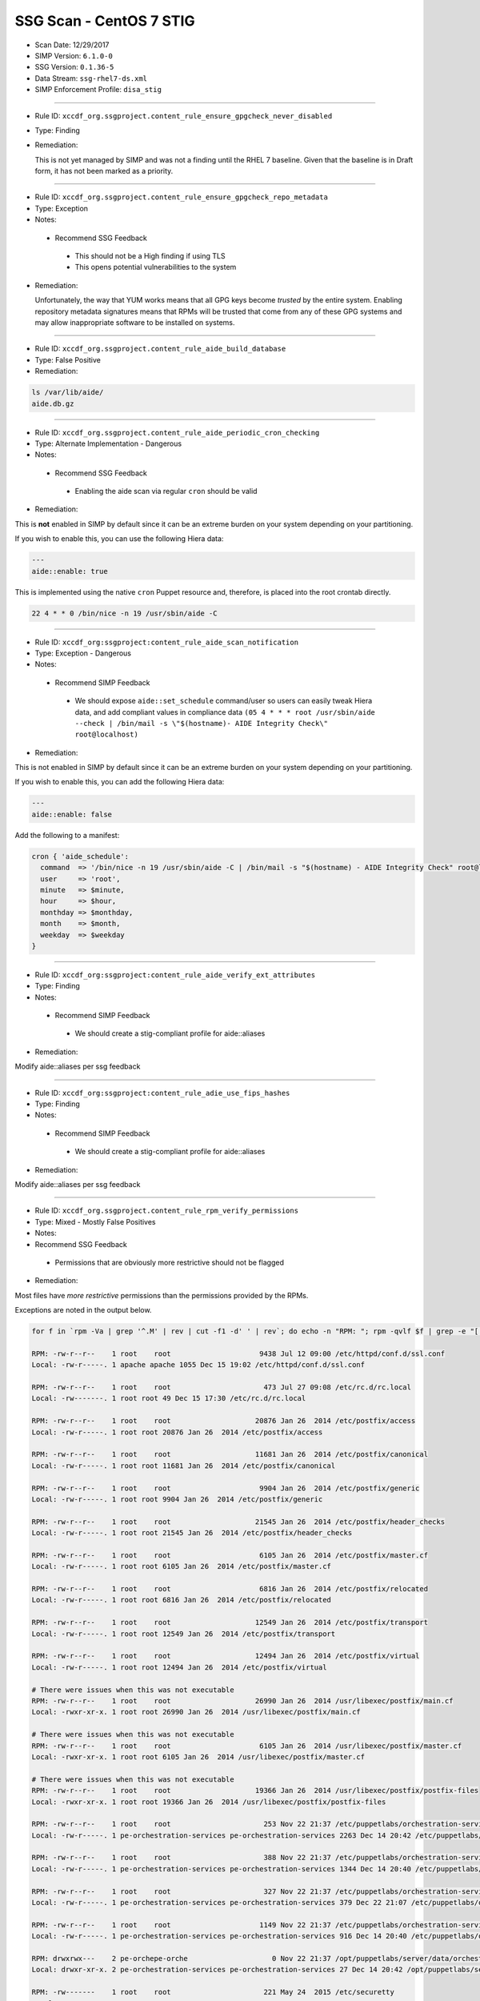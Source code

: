 SSG Scan - CentOS 7 STIG
========================

* Scan Date: 12/29/2017
* SIMP Version: ``6.1.0-0``
* SSG Version: ``0.1.36-5``
* Data Stream: ``ssg-rhel7-ds.xml``
* SIMP Enforcement Profile: ``disa_stig``

--------------

-  Rule ID: ``xccdf_org.ssgproject.content_rule_ensure_gpgcheck_never_disabled``
-  Type: Finding
-  Remediation:

   This is not yet managed by SIMP and was not a finding until the RHEL 7
   baseline. Given that the baseline is in Draft form, it has not been
   marked as a priority.

--------------

-  Rule ID: ``xccdf_org.ssgproject.content_rule_ensure_gpgcheck_repo_metadata``
-  Type: Exception
-  Notes:

  -  Recommend SSG Feedback

    -  This should not be a High finding if using TLS
    -  This opens potential vulnerabilities to the system

-  Remediation:

   Unfortunately, the way that YUM works means that all GPG keys become
   *trusted* by the entire system. Enabling repository metadata signatures
   means that RPMs will be trusted that come from any of these GPG systems
   and may allow inappropriate software to be installed on systems.

--------------

-  Rule ID: ``xccdf_org.ssgproject.content_rule_aide_build_database``
-  Type: False Positive
-  Remediation:

.. code:: shell

    ls /var/lib/aide/
    aide.db.gz

--------------

-  Rule ID: ``xccdf_org.ssgproject.content_rule_aide_periodic_cron_checking``
-  Type: Alternate Implementation - Dangerous
-  Notes:
  -  Recommend SSG Feedback
    -  Enabling the aide scan via regular ``cron`` should be valid
-  Remediation:

This is **not** enabled in SIMP by default since it can be an extreme
burden on your system depending on your partitioning.

If you wish to enable this, you can use the following Hiera data:

.. code:: yaml

    ---
    aide::enable: true

This is implemented using the native ``cron`` Puppet resource and,
therefore, is placed into the root crontab directly.

.. code:: shell

    22 4 * * 0 /bin/nice -n 19 /usr/sbin/aide -C

--------------

-  Rule ID:  ``xccdf_org:ssgproject:content_rule_aide_scan_notification``
-  Type: Exception - Dangerous
-  Notes:
  -  Recommend SIMP Feedback
    -  We should expose ``aide::set_schedule`` command/user so users can easily
       tweak Hiera data, and add compliant values in compliance data
       ``(05 4 * * * root /usr/sbin/aide --check | /bin/mail -s \"$(hostname)- AIDE Integrity Check\" root@localhost)``
-  Remediation:

This is not enabled in SIMP by default since it can be an extreme burden on your system depending on your partitioning.

If you wish to enable this, you can add the following Hiera data:

.. code:: yaml

    ---
    aide::enable: false

Add the following to a manifest:

.. code:: ruby

    cron { 'aide_schedule':
      command  => '/bin/nice -n 19 /usr/sbin/aide -C | /bin/mail -s "$(hostname) - AIDE Integrity Check" root@localhost'
      user     => 'root',
      minute   => $minute,
      hour     => $hour,
      monthday => $monthday,
      month    => $month,
      weekday  => $weekday
    }

--------------

-  Rule ID:  ``xccdf_org:ssgproject:content_rule_aide_verify_ext_attributes``
-  Type: Finding
-  Notes:
  -  Recommend SIMP Feedback
    -  We should create a stig-compliant profile for aide::aliases
-  Remediation:

Modify aide::aliases per ssg feedback

--------------

-  Rule ID:  ``xccdf_org:ssgproject:content_rule_adie_use_fips_hashes``
-  Type: Finding
-  Notes:
  -  Recommend SIMP Feedback
    -  We should create a stig-compliant profile for aide::aliases
-  Remediation:

Modify aide::aliases per ssg feedback

--------------

-  Rule ID:   ``xccdf_org.ssgproject.content_rule_rpm_verify_permissions``
-  Type: Mixed - Mostly False Positives
-  Notes:
-  Recommend SSG Feedback
  -  Permissions that are obviously more restrictive should not be flagged
-  Remediation:

Most files have *more restrictive* permissions than the permissions
provided by the RPMs.

Exceptions are noted in the output below.

.. code:: shell

    for f in `rpm -Va | grep '^.M' | rev | cut -f1 -d' ' | rev`; do echo -n "RPM: "; rpm -qvlf $f | grep -e "[[:space:]]${f}$"; echo -n "Local: "; ls -ld $f; echo; done

    RPM: -rw-r--r--    1 root    root                     9438 Jul 12 09:00 /etc/httpd/conf.d/ssl.conf
    Local: -rw-r-----. 1 apache apache 1055 Dec 15 19:02 /etc/httpd/conf.d/ssl.conf

    RPM: -rw-r--r--    1 root    root                      473 Jul 27 09:08 /etc/rc.d/rc.local
    Local: -rw-------. 1 root root 49 Dec 15 17:30 /etc/rc.d/rc.local

    RPM: -rw-r--r--    1 root    root                    20876 Jan 26  2014 /etc/postfix/access
    Local: -rw-r-----. 1 root root 20876 Jan 26  2014 /etc/postfix/access

    RPM: -rw-r--r--    1 root    root                    11681 Jan 26  2014 /etc/postfix/canonical
    Local: -rw-r-----. 1 root root 11681 Jan 26  2014 /etc/postfix/canonical

    RPM: -rw-r--r--    1 root    root                     9904 Jan 26  2014 /etc/postfix/generic
    Local: -rw-r-----. 1 root root 9904 Jan 26  2014 /etc/postfix/generic

    RPM: -rw-r--r--    1 root    root                    21545 Jan 26  2014 /etc/postfix/header_checks
    Local: -rw-r-----. 1 root root 21545 Jan 26  2014 /etc/postfix/header_checks

    RPM: -rw-r--r--    1 root    root                     6105 Jan 26  2014 /etc/postfix/master.cf
    Local: -rw-r-----. 1 root root 6105 Jan 26  2014 /etc/postfix/master.cf

    RPM: -rw-r--r--    1 root    root                     6816 Jan 26  2014 /etc/postfix/relocated
    Local: -rw-r-----. 1 root root 6816 Jan 26  2014 /etc/postfix/relocated

    RPM: -rw-r--r--    1 root    root                    12549 Jan 26  2014 /etc/postfix/transport
    Local: -rw-r-----. 1 root root 12549 Jan 26  2014 /etc/postfix/transport

    RPM: -rw-r--r--    1 root    root                    12494 Jan 26  2014 /etc/postfix/virtual
    Local: -rw-r-----. 1 root root 12494 Jan 26  2014 /etc/postfix/virtual

    # There were issues when this was not executable
    RPM: -rw-r--r--    1 root    root                    26990 Jan 26  2014 /usr/libexec/postfix/main.cf
    Local: -rwxr-xr-x. 1 root root 26990 Jan 26  2014 /usr/libexec/postfix/main.cf

    # There were issues when this was not executable
    RPM: -rw-r--r--    1 root    root                     6105 Jan 26  2014 /usr/libexec/postfix/master.cf
    Local: -rwxr-xr-x. 1 root root 6105 Jan 26  2014 /usr/libexec/postfix/master.cf

    # There were issues when this was not executable
    RPM: -rw-r--r--    1 root    root                    19366 Jan 26  2014 /usr/libexec/postfix/postfix-files
    Local: -rwxr-xr-x. 1 root root 19366 Jan 26  2014 /usr/libexec/postfix/postfix-files

    RPM: -rw-r--r--    1 root    root                      253 Nov 22 21:37 /etc/puppetlabs/orchestration-services/conf.d/authorization.conf
    Local: -rw-r-----. 1 pe-orchestration-services pe-orchestration-services 2263 Dec 14 20:42 /etc/puppetlabs/orchestration-services/conf.d/authorization.conf

    RPM: -rw-r--r--    1 root    root                      388 Nov 22 21:37 /etc/puppetlabs/orchestration-services/conf.d/orchestrator.conf
    Local: -rw-r-----. 1 pe-orchestration-services pe-orchestration-services 1344 Dec 14 20:40 /etc/puppetlabs/orchestration-services/conf.d/orchestrator.conf

    RPM: -rw-r--r--    1 root    root                      327 Nov 22 21:37 /etc/puppetlabs/orchestration-services/conf.d/pcp-broker.conf
    Local: -rw-r-----. 1 pe-orchestration-services pe-orchestration-services 379 Dec 22 21:07 /etc/puppetlabs/orchestration-services/conf.d/pcp-broker.conf

    RPM: -rw-r--r--    1 root    root                     1149 Nov 22 21:37 /etc/puppetlabs/orchestration-services/conf.d/webserver.conf
    Local: -rw-r-----. 1 pe-orchestration-services pe-orchestration-services 916 Dec 14 20:40 /etc/puppetlabs/orchestration-services/conf.d/webserver.conf

    RPM: drwxrwx---    2 pe-orchepe-orche                    0 Nov 22 21:37 /opt/puppetlabs/server/data/orchestration-services
    Local: drwxr-xr-x. 2 pe-orchestration-services pe-orchestration-services 27 Dec 14 20:42 /opt/puppetlabs/server/data/orchestration-services

    RPM: -rw-------    1 root    root                      221 May 24  2015 /etc/securetty
    Local: -r--------. 1 root root 49 Dec 15 17:30 /etc/securetty

    RPM: drwxr-xr-x    2 root    root                        0 Jan 27  2014 /etc/stunnel
    Local: drwxr-x---. 2 root stunnel 25 Dec 15 19:02 /etc/stunnel

    RPM: -rw-r--r--    1 root    root                     2422 Aug  4  2015 /etc/security/limits.conf
    Local: -rw-r-----. 1 root root 34 Dec 15 17:38 /etc/security/limits.conf

    RPM: drwxr-x---    2 root    puppet                      0 Nov 27 01:34 /usr/share/simp/environments/simp
    Local: drwxrws---. 7 root root 4096 Dec 14 21:18 /usr/share/simp/environments/simp

    # This needs to be writable by the 'clam' group for all components to function properly
    RPM: -rw-r--r--    1 clamupdaclamupda                76781 Jun 13  2016 /var/lib/clamav/bytecode.cvd
    Local: -rw-rw-r--. 1 clam clam 96528 Dec 15 19:02 /var/lib/clamav/bytecode.cvd

    # This needs to be writable by the 'clam' group for all components to function properly
    RPM: -rw-r--r--    1 clamupdaclamupda            109143933 Jun 13  2016 /var/lib/clamav/main.cvd
    Local: -rw-rw-r--. 1 clam clam 109143933 Jun 13  2016 /var/lib/clamav/main.cvd

    RPM: -rw-r--r--    1 root    root                      119 Nov 25  2014 /etc/default/useradd
    Local: -rw-------. 1 root root 110 Dec 15 17:30 /etc/default/useradd

    RPM: -rw-r--r--    1 root    root                     2028 Nov 25  2014 /etc/login.defs
    Local: -rw-r-----. 1 root root 644 Dec 15 17:30 /etc/login.defs

    RPM: -rw-r--r--    1 root    root                   242153 Mar 16  2016 /etc/ssh/moduli
    Local: -rw-------. 1 root root 242153 Mar 16  2016 /etc/ssh/moduli

    RPM: drwxr-xr-x    2 clamupdaclamupda                    0 Jun 13  2016 /var/lib/clamav
    Local: drwxrwxr-x. 2 clam clam 56 Dec 15 19:02 /var/lib/clamav

    RPM: -rw-r--r--    1 root    root                      190 Nov 23 23:10 /etc/puppetlabs/puppetserver/conf.d/global.conf
    Local: -rw-r-----. 1 pe-puppet pe-puppet 476 Dec 14 20:37 /etc/puppetlabs/puppetserver/conf.d/global.conf

    RPM: -rw-r--r--    1 root    root                     1030 Nov 23 23:10 /etc/puppetlabs/puppetserver/conf.d/metrics.conf
    Local: -rw-r-----. 1 pe-puppet pe-puppet 1215 Dec 14 20:40 /etc/puppetlabs/puppetserver/conf.d/metrics.conf

    RPM: -rw-r--r--    1 root    root                     1766 Nov 23 23:10 /etc/puppetlabs/puppetserver/conf.d/pe-puppet-server.conf
    Local: -rw-r-----. 1 pe-puppet pe-puppet 1960 Dec 14 20:37 /etc/puppetlabs/puppetserver/conf.d/pe-puppet-server.conf

    RPM: -rw-r--r--    1 root    root                     1666 Nov 23 23:10 /etc/puppetlabs/puppetserver/conf.d/web-routes.conf
    Local: -rw-r-----. 1 pe-puppet pe-puppet 1772 Dec 14 20:37 /etc/puppetlabs/puppetserver/conf.d/web-routes.conf

    RPM: -rw-r--r--    1 root    root                      478 Nov 23 23:10 /etc/puppetlabs/puppetserver/conf.d/webserver.conf
    Local: -rw-r-----. 1 pe-puppet pe-puppet 766 Dec 14 20:37 /etc/puppetlabs/puppetserver/conf.d/webserver.conf

    RPM: drwxrwx---    2 pe-puppepe-puppe                    0 Nov 23 23:10 /opt/puppetlabs/server/data/puppetserver
    Local: drwxr-xr-x. 10 pe-puppet pe-puppet 4096 Dec 20 18:04 /opt/puppetlabs/server/data/puppetserver

    RPM: drwx------    2 pe-puppepe-puppe                    0 Nov 23 23:10 /var/log/puppetlabs/puppetserver
    Local: drwxr-x---. 2 pe-puppet pe-puppet 4096 Dec 29 00:06 /var/log/puppetlabs/puppetserver

    RPM: -rw-r--r--    1 root    root                      621 Nov 29 20:56 /etc/puppetlabs/puppetdb/conf.d/config.ini
    Local: -rw-r-----. 1 pe-puppetdb pe-puppetdb 655 Dec 22 21:07 /etc/puppetlabs/puppetdb/conf.d/config.ini

    RPM: -rw-r--r--    1 root    root                      550 Nov 29 20:56 /etc/puppetlabs/puppetdb/conf.d/database.ini
    Local: -rw-r-----. 1 pe-puppetdb pe-puppetdb 966 Dec 14 20:41 /etc/puppetlabs/puppetdb/conf.d/database.ini

    RPM: -rw-r--r--    1 root    root                     1081 Nov 29 20:56 /etc/puppetlabs/puppetdb/conf.d/jetty.ini
    Local: -rw-r-----. 1 pe-puppetdb pe-puppetdb 1460 Dec 14 20:40 /etc/puppetlabs/puppetdb/conf.d/jetty.ini

    RPM: -rw-r--r--    1 root    root                      358 Nov 29 20:56 /etc/puppetlabs/puppetdb/conf.d/rbac_consumer.conf
    Local: -rw-r-----. 1 pe-puppetdb pe-puppetdb 651 Dec 14 20:40 /etc/puppetlabs/puppetdb/conf.d/rbac_consumer.conf

    # Not changed by SIMP - File bug report with Puppet, Inc.
    RPM: drwxrwx---    2 pe-puppepe-puppe                    0 Nov 29 20:56 /opt/puppetlabs/server/data/puppetdb
    Local: drwxr-xr-x. 3 pe-puppetdb pe-puppetdb 36 Dec 14 20:41 /opt/puppetlabs/server/data/puppetdb

    # Not changed by SIMP - File bug report with Puppet, Inc.
    RPM: drwx------    2 pe-puppepe-puppe                    0 Nov 29 20:56 /var/log/puppetlabs/puppetdb
    Local: drwxr-x---. 2 pe-puppetdb pe-puppetdb 4096 Dec 29 00:06 /var/log/puppetlabs/puppetdb

    RPM: -rw-r--r--    1 root    root                     1756 Jun 17  2016 /etc/default/nss
    Local: -rw-r-----. 1 root root 78 Dec 15 17:30 /etc/default/nss

    # Needs to be fixed in SIMP to match the defaults
    RPM: drwx--x--x    2 root    root                        0 Mar 16  2016 /var/empty/sshd
    Local: drwxr-xr-x. 3 root root 16 Dec 15 19:01 /var/empty/sshd

    RPM: drwxr-xr-x    2 root    root                        0 Dec 27  2013 /etc/cron.daily
    drwxr-xr-x    2 root    root                        0 Dec  3  2015 /etc/cron.daily
    Local: dr-x------. 2 root root 111 Dec 27 21:37 /etc/cron.daily

    RPM: drwxr-xr-x    2 root    root                        0 Dec 27  2013 /etc/cron.hourly
    drwxr-xr-x    2 root    root                        0 Dec  3  2015 /etc/cron.hourly
    Local: dr-x------. 2 root root 44 Dec 22 21:02 /etc/cron.hourly

    RPM: drwxr-xr-x    2 root    root                        0 Dec 27  2013 /etc/cron.monthly
    Local: dr-x------. 2 root root 6 Dec 27  2013 /etc/cron.monthly

    RPM: drwxr-xr-x    2 root    root                        0 Dec 27  2013 /etc/cron.weekly
    Local: dr-x------. 2 root root 6 Dec 27  2013 /etc/cron.weekly

    RPM: -rw-r--r--    1 root    root                      458 Jun 24  2015 /etc/rsyncd.conf
    Local: -r--------. 1 root root 6047 Dec 27 21:37 /etc/rsyncd.conf

    RPM: drwxr-xr-x    2 root    root                        0 Jul 12 09:03 /etc/httpd/conf
    Local: drwxr-x---. 3 root apache 45 Dec 15 19:02 /etc/httpd/conf

    RPM: drwxr-xr-x    2 root    root                        0 Jul 12 09:03 /etc/httpd/conf.d
    Local: drwxr-x---. 2 root apache 50 Dec 15 19:02 /etc/httpd/conf.d

    RPM: -rw-r--r--    1 root    root                    11753 Jul 12 09:00 /etc/httpd/conf/httpd.conf
    Local: -rw-r-----. 1 root apache 7972 Dec 15 19:02 /etc/httpd/conf/httpd.conf

    RPM: -rw-r--r--    1 root    root                    13077 Jul 12 09:03 /etc/httpd/conf/magic
    Local: -rw-r-----. 1 root apache 12958 Dec 15 19:02 /etc/httpd/conf/magic

    RPM: drwxr-xr-x    2 root    root                        0 Jul 12 09:03 /var/www
    Local: drwxr-x---. 8 root apache 74 Dec 15 19:02 /var/www

    RPM: drwxr-xr-x    2 root    root                        0 Jul 12 09:03 /var/www/cgi-bin
    Local: drwxr-x---. 2 root apache 6 Jul 12 09:03 /var/www/cgi-bin

    RPM: drwxr-xr-x    2 root    root                        0 Jul 12 09:03 /var/www/html
    Local: drwxr-x---. 2 root apache 6 Jul 12 09:03 /var/www/html

    RPM: -rw-r--r--    1 root    root                     3232 Sep  7  2015 /etc/rsyslog.conf
    Local: -rw-------. 1 root root 42 Dec 20 18:08 /etc/rsyslog.conf

    RPM: -rw-r--r--    1 root    root                      196 Sep  7  2015 /etc/sysconfig/rsyslog
    Local: -rw-r-----. 1 root root 19 Dec 15 17:30 /etc/sysconfig/rsyslog

    RPM: -rw-r-----    1 root    root                      701 Jan 14  2015 /etc/audit/auditd.conf
    Local: -rw-------. 1 root root 454 Dec 15 17:30 /etc/audit/auditd.conf

    RPM: -rwxr-xr-x    1 root    root                     6776 Dec  6 01:12 /etc/puppetlabs/activemq/activemq.xml
    Local: -rw-r-----. 1 root pe-activemq 3982 Dec 14 20:40 /etc/puppetlabs/activemq/activemq.xml

    RPM: -rwxr-xr-x    1 root    root                     7764 Dec  6 01:12 /etc/puppetlabs/activemq/jetty.xml
    Local: -rw-r-----. 1 root pe-activemq 7764 Dec  6 01:12 /etc/puppetlabs/activemq/jetty.xml

    RPM: -rwxr-xr-x    1 root    root                     2980 Dec  6 01:12 /etc/puppetlabs/activemq/log4j.properties
    Local: -rw-r-----. 1 root pe-activemq 2980 Dec  6 01:12 /etc/puppetlabs/activemq/log4j.properties

    RPM: drwxrwxr-x    2 pe-activpe-activ                    0 Dec  6 01:12 /var/run/puppetlabs/activemq
    Local: drwxr-xr-x. 2 pe-activemq pe-activemq 60 Dec 22 20:52 /var/run/puppetlabs/activemq

    RPM: -rw-r--r--    1 root    root                     1992 May  3  2016 /etc/ntp.conf
    Local: -rw-------. 1 root ntp 319 Dec 22 15:14 /etc/ntp.conf

    RPM: -rw-r--r--    1 root    root                       45 May  3  2016 /etc/sysconfig/ntpd
    Local: -rw-r-----. 1 root root 62 Dec 15 17:30 /etc/sysconfig/ntpd

    RPM: drwxr-xr-x    2 ntp     ntp                         0 May  3  2016 /var/lib/ntp
    Local: drwxr-x---. 2 ntp ntp 18 Dec 29 17:52 /var/lib/ntp

    RPM: -rw-r--r--    1 root    root                      775 Nov 23 00:58 /etc/puppetlabs/console-services/bootstrap.cfg
    Local: -rw-r-----. 1 pe-console-services pe-console-services 933 Dec 14 20:43 /etc/puppetlabs/console-services/bootstrap.cfg

    RPM: -rw-r--r--    1 root    root                        0 Nov 23 00:58 /etc/puppetlabs/console-services/conf.d/classifier.conf
    Local: -rw-r-----. 1 pe-console-services pe-console-services 403 Dec 14 20:41 /etc/puppetlabs/console-services/conf.d/classifier.conf

    RPM: -rw-r--r--    1 root    root                        0 Nov 23 00:58 /etc/puppetlabs/console-services/conf.d/console.conf
    Local: -rw-r-----. 1 pe-console-services pe-console-services 2154 Dec 15 17:40 /etc/puppetlabs/console-services/conf.d/console.conf

    RPM: -rw-r--r--    1 root    root                        0 Nov 23 00:58 /etc/puppetlabs/console-services/conf.d/global.conf
    Local: -rw-r-----. 1 pe-console-services pe-console-services 189 Dec 14 20:40 /etc/puppetlabs/console-services/conf.d/global.conf

    RPM: -rw-r--r--    1 root    root                        0 Nov 23 00:58 /etc/puppetlabs/console-services/conf.d/rbac.conf
    Local: -rw-r-----. 1 pe-console-services pe-console-services 360 Dec 14 20:41 /etc/puppetlabs/console-services/conf.d/rbac.conf

    RPM: -rw-r--r--    1 root    root                        0 Nov 23 00:58 /etc/puppetlabs/console-services/conf.d/webserver.conf
    Local: -rw-r-----. 1 pe-console-services pe-console-services 1880 Dec 14 20:40 /etc/puppetlabs/console-services/conf.d/webserver.conf

    RPM: drwxrwx---    2 pe-consope-conso                    0 Nov 23 00:58 /opt/puppetlabs/server/data/console-services
    Local: drwxr-xr-x. 3 pe-console-services pe-console-services 39 Dec 14 20:43 /opt/puppetlabs/server/data/console-services

    RPM: drwxr-x---    2 root    root                        0 Nov 24 19:00 /var/simp/rsync/RedHat/7/apache
    Local: drwx------. 3 root root 16 Dec 14 21:13 /var/simp/rsync/RedHat/7/apache

    RPM: drwxr-x---    2 root    root                        0 Nov 24 19:00 /var/simp/rsync/RedHat/7/bind_dns
    Local: drwx------. 3 root root 20 Dec 14 21:13 /var/simp/rsync/RedHat/7/bind_dns

    RPM: drwxr-x---    2 root    root                        0 Nov 24 19:00 /var/simp/rsync/RedHat/7/bind_dns/default
    Local: drwx------. 3 root root 18 Dec 14 21:13 /var/simp/rsync/RedHat/7/bind_dns/default

    RPM: drwxr-x---    2 root    root                        0 Nov 24 19:00 /var/simp/rsync/RedHat/7/bind_dns/default/named/etc
    Local: drwxr-xr-x. 3 root root 50 Dec 14 21:13 /var/simp/rsync/RedHat/7/bind_dns/default/named/etc

    RPM: drwxr-x---    2 root    root                        0 Nov 24 19:00 /var/simp/rsync/RedHat/7/bind_dns/default/named/var
    Local: drwxr-xr-x. 4 root root 28 Dec 14 21:13 /var/simp/rsync/RedHat/7/bind_dns/default/named/var

    RPM: drwxr-x---    2 root    root                        0 Nov 24 19:00 /var/simp/rsync/RedHat/7/default
    Local: drwx------. 3 root root 23 Dec 14 21:13 /var/simp/rsync/RedHat/7/default

    RPM: drwxr-x---    2 root    root                        0 Nov 24 19:00 /var/simp/rsync/RedHat/7/default/global_etc
    Local: drwxr-xr-x. 6 root root 90 Dec 14 21:13 /var/simp/rsync/RedHat/7/default/global_etc

    RPM: drwxr-x---    2 root    root                        0 Nov 24 19:00 /var/simp/rsync/RedHat/7/default/global_etc/cron.daily
    Local: dr-x------. 2 root root 6 Nov 24 19:00 /var/simp/rsync/RedHat/7/default/global_etc/cron.daily

    RPM: drwxr-x---    2 root    root                        0 Nov 24 19:00 /var/simp/rsync/RedHat/7/default/global_etc/cron.hourly
    Local: dr-x------. 2 root root 6 Nov 24 19:00 /var/simp/rsync/RedHat/7/default/global_etc/cron.hourly

    RPM: drwxr-x---    2 root    root                        0 Nov 24 19:00 /var/simp/rsync/RedHat/7/default/global_etc/cron.monthly
    Local: dr-x------. 2 root root 6 Nov 24 19:00 /var/simp/rsync/RedHat/7/default/global_etc/cron.monthly

    RPM: drwxr-x---    2 root    root                        0 Nov 24 19:00 /var/simp/rsync/RedHat/7/default/global_etc/cron.weekly
    Local: dr-x------. 2 root root 6 Nov 24 19:00 /var/simp/rsync/RedHat/7/default/global_etc/cron.weekly

    RPM: -rw-r-----    1 root    root                     1298 Nov 24 19:00 /var/simp/rsync/RedHat/7/default/global_etc/issue
    Local: -rw-r--r--. 1 root root 1298 Nov 24 19:00 /var/simp/rsync/RedHat/7/default/global_etc/issue

    RPM: drwxr-x---    2 root    root                        0 Nov 24 19:00 /var/simp/rsync/RedHat/7/dhcpd
    Local: drwx------. 2 root root 23 Dec 14 21:13 /var/simp/rsync/RedHat/7/dhcpd

    RPM: drwxr-x---    2 root    root                        0 Nov 24 19:00 /var/simp/rsync/RedHat/7/mcafee
    Local: drwxr-xr-x. 2 root root 6 Nov 24 19:00 /var/simp/rsync/RedHat/7/mcafee

    RPM: -rw-r--r--    1 root    root                      293 Feb 23  2016 /etc/pam.d/crond
    Local: -rw-r-----. 1 root root 293 Feb 23  2016 /etc/pam.d/crond

    RPM: dr-xr-x---    2 root    root                        0 May 25  2015 /root
    Local: drwx------. 12 root root 4096 Dec 29 18:18 /root

    RPM: drwxrwxr-x    2 root    mail                        0 May 25  2015 /var/spool/mail
    Local: drwxr-xr-x. 2 root mail 67 Dec 29 00:12 /var/spool/mail

    RPM: -rw-r--r--    1 root    root                      272 Jun 22  2015 /etc/pam.d/atd
    Local: -rw-r-----. 1 root root 272 Jun 22  2015 /etc/pam.d/atd

    RPM: drwxr-xr-x    2 root    root                        0 Dec 27  2013 /etc/cron.daily
    drwxr-xr-x    2 root    root                        0 Dec  3  2015 /etc/cron.daily
    Local: dr-x------. 2 root root 111 Dec 27 21:37 /etc/cron.daily

    RPM: drwxr-xr-x    2 root    root                        0 Dec 27  2013 /etc/cron.hourly
    drwxr-xr-x    2 root    root                        0 Dec  3  2015 /etc/cron.hourly
    Local: dr-x------. 2 root root 44 Dec 22 21:02 /etc/cron.hourly

    RPM: drwxr-xr-x    2 root    root                        0 Dec  6 00:32 /etc/puppetlabs/code/environments/production
    Local: lrwxrwxrwx. 1 root root 4 Dec 14 21:23 /etc/puppetlabs/code/environments/production -> simp

    RPM: -rw-r--r--    1 root    root                      879 Dec  6 00:17 /etc/puppetlabs/code/environments/production/environment.conf
    Local: -rw-r-----. 1 root pe-puppet 678 Nov 27 01:34 /etc/puppetlabs/code/environments/production/environment.conf

    RPM: drwxr-xr-x    2 root    root                        0 Dec  6 00:18 /etc/puppetlabs/code/environments/production/hieradata
    Local: drwxr-x---. 6 root pe-puppet 4096 Dec 29 16:58 /etc/puppetlabs/code/environments/production/hieradata

    RPM: drwxr-xr-x    2 root    root                        0 Dec  6 00:18 /etc/puppetlabs/code/environments/production/manifests
    Local: drwxr-x---. 2 root pe-puppet 33 Dec 15 21:53 /etc/puppetlabs/code/environments/production/manifests

    RPM: drwxr-xr-x    2 root    root                        0 Dec  6 00:18 /etc/puppetlabs/code/environments/production/modules
    Local: drwxr-x---. 71 root pe-puppet 4096 Dec 22 17:43 /etc/puppetlabs/code/environments/production/modules

    RPM: -rw-r--r--    1 root    root                      634 Dec  6 00:17 /etc/puppetlabs/mcollective/server.cfg
    Local: -rw-rw----. 1 root root 2620 Dec 14 20:38 /etc/puppetlabs/mcollective/server.cfg

    RPM: -r--r--r--    1 root    root                     2036 Feb 23  2016 /etc/openldap/schema/collective.ldif
    Local: -rw-r--r--. 1 root ldap 2036 Feb 23  2016 /etc/openldap/schema/collective.ldif

    RPM: -r--r--r--    1 root    root                     6190 Feb 23  2016 /etc/openldap/schema/collective.schema
    Local: -rw-r--r--. 1 root ldap 6190 Feb 23  2016 /etc/openldap/schema/collective.schema

    RPM: -r--r--r--    1 root    root                     1845 Feb 23  2016 /etc/openldap/schema/corba.ldif
    Local: -rw-r--r--. 1 root ldap 1845 Feb 23  2016 /etc/openldap/schema/corba.ldif

    RPM: -r--r--r--    1 root    root                     8063 Feb 23  2016 /etc/openldap/schema/corba.schema
    Local: -rw-r--r--. 1 root ldap 8063 Feb 23  2016 /etc/openldap/schema/corba.schema

    RPM: -r--r--r--    1 root    root                    20612 Feb 23  2016 /etc/openldap/schema/core.ldif
    Local: -rw-r--r--. 1 root ldap 20612 Feb 23  2016 /etc/openldap/schema/core.ldif

    RPM: -r--r--r--    1 root    root                    20499 Feb 23  2016 /etc/openldap/schema/core.schema
    Local: -rw-r--r--. 1 root ldap 20499 Feb 23  2016 /etc/openldap/schema/core.schema

    RPM: -r--r--r--    1 root    root                    12006 Feb 23  2016 /etc/openldap/schema/cosine.ldif
    Local: -rw-r--r--. 1 root ldap 12006 Feb 23  2016 /etc/openldap/schema/cosine.ldif

    RPM: -r--r--r--    1 root    root                    73994 Feb 23  2016 /etc/openldap/schema/cosine.schema
    Local: -rw-r--r--. 1 root ldap 73994 Feb 23  2016 /etc/openldap/schema/cosine.schema

    RPM: -r--r--r--    1 root    root                     4842 Feb 23  2016 /etc/openldap/schema/duaconf.ldif
    Local: -rw-r--r--. 1 root ldap 4842 Feb 23  2016 /etc/openldap/schema/duaconf.ldif

    RPM: -r--r--r--    1 root    root                    10388 Feb 23  2016 /etc/openldap/schema/duaconf.schema
    Local: -rw-r--r--. 1 root ldap 10388 Feb 23  2016 /etc/openldap/schema/duaconf.schema

    RPM: -r--r--r--    1 root    root                     3330 Feb 23  2016 /etc/openldap/schema/dyngroup.ldif
    Local: -rw-r--r--. 1 root ldap 3330 Feb 23  2016 /etc/openldap/schema/dyngroup.ldif

    RPM: -r--r--r--    1 root    root                     3289 Feb 23  2016 /etc/openldap/schema/dyngroup.schema
    Local: -rw-r--r--. 1 root ldap 3289 Feb 23  2016 /etc/openldap/schema/dyngroup.schema

    RPM: -r--r--r--    1 root    root                     3481 Feb 23  2016 /etc/openldap/schema/inetorgperson.ldif
    Local: -rw-r--r--. 1 root ldap 3481 Feb 23  2016 /etc/openldap/schema/inetorgperson.ldif

    RPM: -r--r--r--    1 root    root                     6267 Feb 23  2016 /etc/openldap/schema/inetorgperson.schema
    Local: -rw-r--r--. 1 root ldap 6267 Feb 23  2016 /etc/openldap/schema/inetorgperson.schema

    RPM: -r--r--r--    1 root    root                     2979 Feb 23  2016 /etc/openldap/schema/java.ldif
    Local: -rw-r--r--. 1 root ldap 2979 Feb 23  2016 /etc/openldap/schema/java.ldif

    RPM: -r--r--r--    1 root    root                    13901 Feb 23  2016 /etc/openldap/schema/java.schema
    Local: -rw-r--r--. 1 root ldap 13901 Feb 23  2016 /etc/openldap/schema/java.schema

    RPM: -r--r--r--    1 root    root                     2082 Feb 23  2016 /etc/openldap/schema/misc.ldif
    Local: -rw-r--r--. 1 root ldap 2082 Feb 23  2016 /etc/openldap/schema/misc.ldif

    RPM: -r--r--r--    1 root    root                     2387 Feb 23  2016 /etc/openldap/schema/misc.schema
    Local: -rw-r--r--. 1 root ldap 2387 Feb 23  2016 /etc/openldap/schema/misc.schema

    RPM: -r--r--r--    1 root    root                     6809 Feb 23  2016 /etc/openldap/schema/nis.ldif
    Local: -rw-r--r--. 1 root ldap 6809 Feb 23  2016 /etc/openldap/schema/nis.ldif

    RPM: -r--r--r--    1 root    root                     7640 Feb 23  2016 /etc/openldap/schema/nis.schema
    Local: -rw-r--r--. 1 root ldap 7640 Feb 23  2016 /etc/openldap/schema/nis.schema

    RPM: -r--r--r--    1 root    root                     3308 Feb 23  2016 /etc/openldap/schema/openldap.ldif
    Local: -rw-r--r--. 1 root ldap 3308 Feb 23  2016 /etc/openldap/schema/openldap.ldif

    RPM: -r--r--r--    1 root    root                     1514 Feb 23  2016 /etc/openldap/schema/openldap.schema
    Local: -rw-r--r--. 1 root ldap 1514 Feb 23  2016 /etc/openldap/schema/openldap.schema

    RPM: -r--r--r--    1 root    root                     6904 Feb 23  2016 /etc/openldap/schema/pmi.ldif
    Local: -rw-r--r--. 1 root ldap 6904 Feb 23  2016 /etc/openldap/schema/pmi.ldif

    RPM: -r--r--r--    1 root    root                    20467 Feb 23  2016 /etc/openldap/schema/pmi.schema
    Local: -rw-r--r--. 1 root ldap 20467 Feb 23  2016 /etc/openldap/schema/pmi.schema

    RPM: -r--r--r--    1 root    root                     4356 Feb 23  2016 /etc/openldap/schema/ppolicy.ldif
    Local: -rw-r--r--. 1 root ldap 4356 Feb 23  2016 /etc/openldap/schema/ppolicy.ldif

    RPM: -r--r--r--    1 root    root                    19963 Feb 23  2016 /etc/openldap/schema/ppolicy.schema
    Local: -rw-r--r--. 1 root ldap 19963 Feb 23  2016 /etc/openldap/schema/ppolicy.schema

    RPM: -rw-r--r--    1 root    root                      527 Feb 23  2016 /etc/sysconfig/slapd
    Local: -rw-r-----. 1 root root 42 Dec 15 17:29 /etc/sysconfig/slapd

    # Group access does not weaker permissions
    RPM: drwx------    2 ldap    ldap                        0 Feb 23  2016 /var/lib/ldap
    Local: drwxrwx---. 4 ldap ldap 99 Dec 27 15:55 /var/lib/ldap

    # Required for user-based virus scanning
    RPM: drwxr-x---    2 root    root                        0 Nov 27 01:33 /var/simp/rsync/RedHat/7/clamav
    Local: drwxrwxr-x. 2 clam clam 56 Dec 14 21:16 /var/simp/rsync/RedHat/7/clamav

    # Required for user-based virus scanning
    RPM: -rw-r-----    1 root    root                    96528 Nov 24 22:20 /var/simp/rsync/RedHat/7/clamav/bytecode.cvd
    Local: -rw-rw-r--. 1 clam clam 96528 Nov 24 22:20 /var/simp/rsync/RedHat/7/clamav/bytecode.cvd

    # Required for user-based virus scanning
    RPM: -rw-r-----    1 root    root                 63135232 Nov 27 01:33 /var/simp/rsync/RedHat/7/clamav/daily.cld
    Local: -rw-rw-r--. 1 clam clam 63135232 Nov 27 01:33 /var/simp/rsync/RedHat/7/clamav/daily.cld

    # Required for user-based virus scanning
    RPM: -rw-r-----    1 root    root                109143933 Nov 24 22:19 /var/simp/rsync/RedHat/7/clamav/main.cvd
    Local: -rw-rw-r--. 1 clam clam 109143933 Nov 24 22:19 /var/simp/rsync/RedHat/7/clamav/main.cvd

    RPM: drwx--x--x    2 sssd    sssd                        0 Jul 14 10:33 /etc/sssd
    Local: drwxr-x---. 3 root root 52 Dec 15 17:38 /etc/sssd

    # SIMP should restrict global access
    RPM: drwx------    2 pe-postgpe-postg                    0 Dec  6 01:33 /opt/puppetlabs/server/data/postgresql
    Local: drwxr-xr-x. 8 pe-postgres pe-postgres 4096 Dec 14 20:39 /opt/puppetlabs/server/data/postgresql

    # SIMP should restrict global access
    RPM: drwx------    2 pe-postgpe-postg                    0 Dec  6 01:33 /opt/puppetlabs/server/data/postgresql/9.4
    Local: drwxr-xr-x. 4 pe-postgres pe-postgres 31 Dec 14 20:38 /opt/puppetlabs/server/data/postgresql/9.4

    RPM: drwxrwxr-x    2 pe-postgpe-postg                    0 Dec  6 01:33 /var/run/puppetlabs/postgresql
    Local: drwxr-xr-x. 2 pe-postgres pe-postgres 80 Dec 22 20:52 /var/run/puppetlabs/postgresql

--------------

-  Rule ID:  ``xccdf_org:ssgproject:content_rule_rpm_verify_hashes``
-  Type: Finding
-  Remediation:

**TODO**

--------------

-  Rule ID:  ``xccdf_org:ssgproject:content_rule_install_mcafee_antivirus``
-  Type: Altertate Implementation
-  Remediation:

We use ClamAV in place of Mcafee, and it is enabled by default.

If ClamAV is *not* enabled, set the following in Hiera data:

.. code:: yaml

    ---
    classes:
      - clamav

--------------

-  Rule ID:  ``xccdf_org:ssgproject:content_rule_grub2_enable_fips_mode``
-  Type: Finding
-  Remediation:

**TODO**

--------------

-  Rule ID:  ``xccdf_org:ssgproject:content_rule_instaltled_OS_is_certified``
-  Type: False Positive
-  Remediation:

It is the job of the vendor to ensure the OS is maintained and certified

--------------

-  Rule ID: ``xccdf_org.ssgproject.content_rule_install_antivirus``
-  Type: False Positive
-  Remediation:

.. code:: shell

    rpm -q clamav
    clamav-0.99.2-1.el7.x86_64

--------------

-  Rule ID: ``xccdf_org.ssgproject.content_rule_sudo_remove_nopasswd``
-  Type: Exception
-  Notes:
  -  Recommend SSG Feedback
    -  Need rules based around SSH-only systems
    -  Passwords are known to be less secure than keys (as long as the keys
       are properly protected)
-  Remediation:

It is generally recommended that SIMP systems do not use passwords on
systems and only allow authentication via SSH keys. This necessarily
precludes the use of passwords to authenticate via ``sudo``.

This may be configured differently and, by default, is restricted to
only the ``administrators`` and ``security`` groups.

.. code:: shell

     cat /etc/sudoers | grep NOP
     %administrators    ALL=(root) NOPASSWD:EXEC:SETENV: /bin/rm -rf /etc/puppetlabs/puppet/ssl
     %administrators    ALL=(ALL) NOPASSWD:EXEC:SETENV: /usr/bin/sudosh
     %administrators    ALL=(root) NOPASSWD:EXEC:SETENV: /usr/sbin/puppetca
     %administrators    ALL=(root) NOPASSWD:EXEC:SETENV: /usr/sbin/puppetd
     %security    ALL=(root) NOPASSWD:EXEC:SETENV: AUDIT

--------------

-  Rule ID:   ``xccdf_org.ssgproject.content_rule_bootloader_nousb_argument``
-  Type: Exception - Dangerous
-  Notes:
-  Recommend SIMP Enhancement Request
-  Remediation:

Disabling global USB is *extremely* dangerous and will, most likely,
cripple the ability to update systems and troubleshoot systems at all
given that most modern systems no longer make USB keyboards and mice
available.

SIMP attempts to be sensible and disable block device connections
instead.

An enhancement request could be filed against SIMP to allow setting this
kernel parameter but it should *not* be set by default unless no USB
devices are detected on the system.

.. code:: shell

    cat /etc/modprobe.d/00_simp_blacklist.conf
    # This file managed by Puppet.
    install ieee1394 /bin/true
    install usb-storage /bin/true

--------------

-  Rule ID:   ``xccdf_org.ssgproject.content_rule_no_files_unowned_by_user``
-  Type: Exception
-  Remediation:

The SIMP server serves files over encrypted ``rsync`` which require
proper **numeric** ownership after transfer. The server, not requiring
the ``rsync`` specified users will show the files as unknowned. This is
**correct** and must not be modified if the client systems are to
maintain proper functionality.

--------------

-  Rule ID:   ``xccdf_org.ssgproject.content_rule_file_permissions_ungroupowned``
-  Type: Exception
-  Remediation:

The SIMP server serves files over encrypted ``rsync`` which require
proper **numeric** ownership after transfer. The server, not requiring
the ``rsync`` specified users will show the files as unknowned. This is
**correct** and must not be modified if the client systems are to
maintain proper functionality.

--------------

-  Rule ID:  ``xccdf_org:ssgproject:content_rule_dir_perms_world_writable_system_owned``
-  Type: Finding
-  Remediation:

**TODO**

--------------

-  Rule ID: ``xccdf_org.ssgproject.content_rule_umask_for_daemons``
-  Type: False Positive
-  Notes:
-  Recommend SSG Feedback
  -  The check should be fixed
-  Remediation:

The policy allows for ``022`` or ``027`` but the check only checks for
``022``.

Using a default umask of ``022`` caused too many daemons to fail and
caused a **very** high instance of troubleshooting overhead.

.. code:: shell

    grep umask /etc/init.d/functions
    # Make sure umask is sane
    umask 0027

--------------

-  Rule ID:   ``xccdf_org.ssgproject.content_rule_selinux_confinement_of_daemons``
-  Type: Exception
-  Notes:
-  Recommend RedHat Feedback
  -  An SELinux policy should be shipped for running rsync in daemon mode
-  Remediation:

Rsync does not presently have a vendor supplied policy for running in
daemon mode at start time but running in daemon mode is supported via
``/etc/rsyncd.conf``. The vendor should supply documentation and/or a
policy for running ``rsync`` in daemon mode and restricting content
access when running from the ``init`` system.

Since SIMP systems need to transfer contexts to client systems, it is
likely that the ``rsync_full_access`` SELinux boolean will need to be
set so that ``rsync`` can properly access the files within the rsync
share.

--------------

-  Rule ID:   ``xccdf_org.ssgproject.content_rule_selinux_all_devicefiles_labeled``
-  Type: False Positive
-  Notes:
-  Recommend SSG Feedback
-  Remediation:

This check simply appears to be broken

--------------

-  Rule ID:   ``xccdf_org.ssgproject.content_rule_no_direct_root_logins``
-  Type: Exception
-  Remediation:

Removing all ability for Root to login from the console prevents "last
effort" recovery of systems. This is not something that SIMP will enable
by default.

You can make this compliant by setting the following in Hiera:

.. code:: yaml

    ---
    simplib::securetty : []

--------------

-  Rule ID:   ``xccdf_org.ssgproject.content_rule_restrict_serial_port_logins``
-  Type: Exception
-  Remediation:

Removing all ability for Root to login from serial ports prevents "last
effort" recovery of remote systems. This is not something that SIMP will
enable by default.

You can make this compliant by setting the following in Hiera:

.. code:: yaml

    ---
    simplib::securetty :
      - 'console'
      - 'tty1'
      - 'tty2'
      - 'tty3'
      - 'tty4'
      - 'tty5'
      - 'tty6'

--------------

-  Rule ID:   ``xccdf_org.ssgproject.content_rule_accounts_maximum_age_login_defs``
-  Type: Exception
-  Remediation:

SIMP sets ``PASS_MAX_DAYS`` to ``180`` by default per most common
guidance.

The scan checks for ``60`` days but this tends to be too short for the
enforced password complexity requirements.

If you need a shorter duration set the following in Hiera:

.. code:: yaml

    ---
    simplib::login_defs::pass_max_days: '60'

--------------

-  Rule ID:   ``xccdf_org.ssgproject.content_rule_account_disable_post_pw_expiration``
-  Type: False Positive
-  Notes:
  -  Recommend SSG Feedback
    -  Simply a badly formed check
-  Remediation:

The check is incorrect.

--------------

-  Rule ID:   ``xccdf_org.ssgproject.content_rule_accounts_password_pam_retry``
-  Type: Alternate Implementation
-  Remediation:

The policy indicates that ``pam_cracklib`` may be used in lieu of
``pam_pwquality``. SIMP has not yet changed to use ``pam_pwquality``.

.. code:: shell

    grep -o retry=3 /etc/pam.d/system-auth
    retry=3

--------------

-  Rule ID:   ``xccdf_org.ssgproject.content_rule_accounts_password_pam_maxrepeat``
-  Type: Alternate Implementation
-  Remediation:

The policy indicates that ``pam_cracklib`` may be used in lieu of
``pam_pwquality``. SIMP has not yet changed to use ``pam_pwquality``.

.. code:: shell

     grep -o maxrepeat /etc/pam.d/system-auth
    maxrepeat

--------------

-  Rule ID:   ``xccdf_org.ssgproject.content_rule_accounts_password_pam_maxclassrepeat``
-  Type: Alternate Implementation - Finding
-  Remediation:

The policy indicates that ``pam_cracklib`` may be used in lieu of
``pam_pwquality``. SIMP has not yet changed to use ``pam_pwquality``.

.. code:: shell

     grep -o maxclassrepeat /etc/pam.d/system-auth
    maxclassrepeat=0

Maxclassrepeat is set to ``0`` (not enforced) by default because we
found that it was too difficult for users to come up with passwords that
could meet all requirements when enabled.

To enable this, with a value of ``4``, use the following in Hiera:

.. code:: yaml

    ---
    pam::cracklib_maxclassrepeat: '4'

--------------

-  Rule ID:   ``xccdf_org.ssgproject.content_rule_accounts_password_pam_dcredit``
-  Type: Alternate Implementation
-  Remediation:

The policy indicates that ``pam_cracklib`` may be used in lieu of
``pam_pwquality``. SIMP has not yet changed to use ``pam_pwquality``.

.. code:: shell

    grep -Po "dcredit=.*? "  /etc/pam.d/system-auth
    dcredit=-1

--------------

-  Rule ID:   ``xccdf_org.ssgproject.content_rule_accounts_password_pam_minlen``
-  Type: Alternate Implementation - Finding
-  Remediation:

The policy indicates that ``pam_cracklib`` may be used in lieu of
``pam_pwquality``. SIMP has not yet changed to use ``pam_pwquality``.

.. code:: shell

     grep -Po "minlen=.*? "  /etc/pam.d/system-auth
    minlen=14

The ``minlen`` requirements vary **vastly** between policy documents.
The previous requirement was ``14`` and is has been changed to ``15``.

This can be made compliant using the following Hieradata:

.. code:: yaml

    ---
    pam::cracklib_minlen: '15'

--------------

-  Rule ID:   ``xccdf_org.ssgproject.content_rule_accounts_password_pam_ucredit``
-  Type: Alternate Implementation
-  Remediation:

The policy indicates that ``pam_cracklib`` may be used in lieu of
``pam_pwquality``. SIMP has not yet changed to use ``pam_pwquality``.

.. code:: shell

    grep -Po "ucredit=.*? "  /etc/pam.d/system-auth
    ucredit=-1

--------------

-  Rule ID:   ``xccdf_org.ssgproject.content_rule_accounts_password_pam_lcredit``
-  Type: Alternate Implementation
-  Remediation:

The policy indicates that ``pam_cracklib`` may be used in lieu of
``pam_pwquality``. SIMP has not yet changed to use ``pam_pwquality``.

.. code:: shell

    grep -Po "lcredit=.*? "  /etc/pam.d/system-auth
    lcredit=-1

--------------

-  Rule ID:   ``xccdf_org.ssgproject.content_rule_accounts_password_pam_difok``
-  Type: Alternate Implementation - Finding
-  Remediation:

The policy indicates that ``pam_cracklib`` may be used in lieu of
``pam_pwquality``. SIMP has not yet changed to use ``pam_pwquality``.

.. code:: shell

     grep -Po "difok=.*? "  /etc/pam.d/system-auth
     difok=8

--------------

-  Rule ID: ``xccdf_org:ssgproject:content_rule_accounts_password_pam_minclass``
-  Type: Alternate Implementation - False Positive
-  Notes:
  -  Recommend SSG Feedback
    -  This should be combined with/overridden by the ``*credit`` checks
-  Remediation:

The policy indicates that ``pam_cracklib`` may be used in lieu of
``pam_pwquality``. SIMP has not yet changed to use ``pam_pwquality``.

.. code:: shell

    grep -Po "minclass=.*? "  /etc/pam.d/system-auth
    minclass=4

Though ``minclass`` is set to ``4``, setting the ``*credit`` items to
``-1`` ensures that they must be used in the password which renders this
setting useless.

Nevertheless, it should be changed in SIMP to match the scan.

--------------

-  Rule ID:   ``xccdf_org.ssgproject.content_rule_accounts_passwords_pam_faillock_deny``
-  Type: Exception
-  Remediation:

.. code:: shell

    grep -P "deny=.*? "  /etc/pam.d/system-auth
    auth     required      pam_faillock.so preauth silent deny=5 even_deny_root audit unlock_time=900 root_unlock_time=60 fail_interval=900

Setting ``deny`` to less than ``5`` was causing premature lockouts when
presented with alternate authentication systems and also, at times, when
using ``sudo`` and attempting to ``^C`` out of the session. This may be
fixed in the latest releases of RHEL, but has not been verified.

--------------

-  Rule ID:   ``xccdf_org.ssgproject.content_rule_accounts_passwords_pam_faillock_unlock_time``
-  Type: Exception
-  Notes:
  -  Recommend SSG Feedback
    -  The defaults are unreasonable for production systems and should be
       changed
-  Remediation:

Waiting for more than ``15`` minutes is not conducive to effective
security and causes a heavy burden on helpdesk systems relating to
password resets where the user remembers their password but simply typed
it incorrectly multiple times.

Even the most rudmentary log auditing system should be able to identify
repeated failed logins over multi-15 minute boundaries.

.. code:: shell

    grep -P "unlock_time=.*? "  /etc/pam.d/system-auth
    auth     required      pam_faillock.so preauth silent deny=5 even_deny_root audit unlock_time=900 root_unlock_time=60 fail_interval=900

This can be made compliant using the following Hieradata:

.. code:: yaml

    ---
    pam::unlock_time: 604800

--------------

-  Rule ID:   ``xccdf_org.ssgproject.content_rule_accounts_passwords_pam_faillock_deny_root``
-  Type: False Positive
-  Notes:
  -  Recommend SSG Feedback
    -  False Positive
-  Remediation:

System value:

.. code:: shell

    grep -P "unlock_time=.*? "  /etc/pam.d/system-auth
    auth     required      pam_faillock.so preauth silent deny=5 even_deny_root audit unlock_time=900 root_unlock_time=60 fail_interval=900

--------------

-  Rule ID:   ``xccdf_org.ssgproject.content_rule_accounts_passwords_pam_faillock_interval``
-  Type: False Positive
-  Notes:
  -  Recommend SSG Feedback
    -  The position before, or after, ``pam_unix.so`` is irrelevant if
       ``pam_unix.so`` is set to ``required`` and not ``sufficient``
  -  Recommend SIMP Feedback
    -  SIMP should go ahead and fix this so that the scans do not fail
-  Remediation:

System value:

.. code:: shell

    grep -P "faillock"  /etc/pam.d/system-auth
    auth     required      pam_faillock.so preauth silent deny=5 even_deny_root audit unlock_time=900 root_unlock_time=60 fail_interval=900
    account     required      pam_faillock.so

--------------

-  Rule ID:  ``xccdf_org.ssgproject.content_rule_accounts_umask_etc_login_defs``
-  Type:  Finding
-  Remediation:

We default the UMASK to 007 because 077 is too difficult to work with everywhere.
Recommend changing locally, as needed.

--------------

-  Rule ID: ``xccdf_org:ssgproject:content_rule_accounts_have_homedir_login_defs``
-  Type:  False Positive
-  Remediation:

System value:

.. code:: bash

    grep CREATE_HOME /etc/login.defs 
    CREATE_HOME yes

--------------

-  Rule ID: ``xccdf_org:ssgproject:content_rule_accounts_tmout``
-  Type: Finding
-  Remediation:

SIMP manages TMOUT in ``/etc/profile.d/simp.*``. SIMP defaults to a timeout
of 15, but it can be changed to 10 by setting the following in Hiera data:

.. code:: yaml

    ---
    useradd::etc_profile::session_timeout: 10

--------------

-  Rule ID: ``xccdf_org.ssgproject.content_rule_bootloader_password``
-  Type: False Positive
-  Notes:
  -  Recommend SSG Feedback
    -  False Positive
-  Remediation:

The script should check the **built** ``/etc/grub2.cfg``. Checking the
configuration files is not useful if they have not been applied.

.. code:: shell

    grep pbkdf /etc/grub2.cfg
        password_pbkdf2 root grub.pbkdf2.sha512.10000.83E1E6452551

--------------

-  Rule ID: ``xccdf_org:ssgproject:content_rule_package_screen_installed``
-  Type: Finding
-  Notes:
  - Recommend SIMP Feedback
    - We should manage the screen package
-  Remediation:

SIMP does not manage the screen package by default. ``yum install screen``

--------------

-  Rule ID: ``xccdf_org:ssgproject:content_rule_smartcard_auth``
-  Type: Finding
-  Remediation:

SIMP does not currently support smart card (CAC) authentication, but
development is in progress.

--------------

-  Rule ID:   ``xccdf_org.ssgproject.content_rule_disable_ctrlaltdel_reboot``
-  Type: Finding
-  Remediation:

By default, SIMP disables ctrl-alt-del reboot and creates a logged entry,
if pressed.  To disable per the STIG recommendations, set the following in
Hiera data:

.. code:: yaml

    ---
    simp::ctrl_alt_del::enable: false
    simp::ctrl_alt_del::log: false

--------------

-  Rule ID: ``xccdf_org.ssgproject.content_rule_banner_etc_issue``
-  Type: False Positive
-  Notes:
  -  Recommend SIMP Feedback
    - We should add a us_dod_stig profile
-  Remediation:

There is a login banner, but it is not the DoD default.

Set the following in Hiera Data:

.. code:: yaml

    ---
    issue::profile: us_dod

--------------

-  Rule ID:   ``xccdf_org.ssgproject.content_rule_sysctl_net_ipv4_ip_forward``
-  Type: Exception
-  Notes:
  -  Recommend SSG Discussion
    -  Almost all systems run containers, namespaces, or VMs these days
  -  Recommend SIMP Feedback
    -  We should add the option to toggle ipv4 forwarding to simp::sysctl
-  Remediation:

This is an antequated rule given that almost all environments run
subsystems that require some sort of internal routing. To support these
subsystems, SIMP needs to manage IP forwarding rules elsewhere and the
system **defaults** are correct.

To disable ipv4 forwarding, include the following in a manifest:

.. code:: ruby

    sysctl { "net.ipv4.ip_forward":
      ensure => present,
      value  => "0",
    }

--------------

-  Rule ID:   ``xccdf_org.ssgproject.content_rule_sysctl_net_ipv6_conf_all_accept_source_route``
-  Type: False Positive
-  Notes:
  -  Recommend SSG Feedback
    -  Per the Description, the check is incorrect
  -  Recommend SIMP Feedback
    - We should add a setting to explicitly set
      ``net.ipv6.conf.all.accept_source_route=0`` to simp::sysctl
-  Remediation:

System value:

.. code:: shell

    sysctl -a | grep source_route
    net.ipv4.conf.all.accept_source_route = 0
    net.ipv4.conf.default.accept_source_route = 0
    net.ipv4.conf.ens192.accept_source_route = 0
    net.ipv4.conf.lo.accept_source_route = 1
    net.ipv6.conf.all.accept_source_route = 0
    net.ipv6.conf.default.accept_source_route = 0
    net.ipv6.conf.ens192.accept_source_route = 0
    net.ipv6.conf.lo.accept_source_route = 0

--------------

-  Rule ID:   ``xccdf_org.ssgproject.content_rule_service_firewalld_enabled``
-  Type: Alternate Implementation
-  Notes:
  -  Recommend SSG Feedback
    -  The scan should allow for either ``firewalld`` or ``iptables`` since
       the policy does
-  Remediation:

To use the same code to manage both EL6 and EL7 systems, SIMP manages
``iptables`` directly. Additionally, for server systems, most admins
that we have encountered find it easier to deal with direct IPTables
rules when debugging firewall issues.

Finally, ``firewalld`` hooks into ``dbus`` which opens the possibility
of software that can independently manage firewall settings at run time
without explicit authorization.

When EL6 is no longer supported SIMP may move to having ``firewalld``
support, but not before then.

.. code:: shell

     systemctl status iptables
     ● iptables.service - LSB: start and stop iptables firewall
       Loaded: loaded (/etc/rc.d/init.d/iptables)
       Active: active (exited) since Thu 2016-12-22 20:52:06 GMT; 1 weeks 0 days ago
         Docs: man:systemd-sysv-generator(8

--------------

-  Rule ID:   ``xccdf_org.ssgproject.content_rule_set_firewalld_default_zone``
-  Type: Alternate Implementation
-  Notes:
  -  Recommend SSG Feedback
    -  The scan should allow for either ``firewalld`` or ``iptables`` since
       the policy does
-  Remediation:

SIMP provides full IPTables management by default with a "default drop"
policy.

.. code:: shell

    iptables-save
    *filter
    :INPUT ACCEPT [0:0]
    :FORWARD ACCEPT [0:0]
    :OUTPUT ACCEPT [0:0]
    :LOCAL-INPUT - [0:0]
    -A INPUT -j LOCAL-INPUT
    -A FORWARD -j LOCAL-INPUT
    -A LOCAL-INPUT -m state --state RELATED,ESTABLISHED -j ACCEPT
    -A LOCAL-INPUT -i lo -j ACCEPT
    -A LOCAL-INPUT -p tcp -m state --state NEW -m tcp -m multiport --dports 22 -j ACCEPT
    -A LOCAL-INPUT -p icmp -m icmp --icmp-type 8 -j ACCEPT
    -A LOCAL-INPUT -m pkttype --pkt-type broadcast -j DROP
    -A LOCAL-INPUT -m addrtype --src-type MULTICAST -j DROP
    -A LOCAL-INPUT -m state --state NEW -j LOG --log-prefix "IPT:"
    -A LOCAL-INPUT -j DROP
    COMMIT

--------------

-  Rule ID: ``xccdf_org:ssgproject:content_rule_network_configure_name_resolution``
-  Type: Finding
-  Remediation:

SIMP cannot pre determine an environment's DNS servers.  To specify them, set the following in Hiera data:

.. code:: yaml

    ---
    simp_options::dns::servers: ['1.2.3.4','5.6.7.8']

--------------

-  Rule ID: ``xccdf_org:ssgproject:content_rule_rsyslog_cron_logging``
-  Type: False Positive
-  Remediation:

By default, cron is logged, per simp_rsyslog::default_logs.

System value:

.. code:: bash

    grep cron /etc/rsyslog.simp.d/99_simp_local/ZZ_default.conf 
    *.info;mail.none;authpriv.none;cron.none;local6.none;local5.none action(type="omfile" file="/var/log/messages")
    cron.*  action(type="omfile" file="/var/log/cron")

--------------

-  Rule ID:   ``xccdf_org.ssgproject.content_rule_rsyslog_remote_loghost``
-  Type: False Positive
-  Notes:
  -  Recommend SSG Feedback
    -  The scan does not take into account the new Rainerscript format and
       does not process the full configuration
-  Remediation:

To set up a remote log server, follow the SIMP documentation https://simp.readthedocs.io/en/master/user_guide/HOWTO/Central_Log_Collection/Rsyslog.html. Once set up,
the scan may still fail, since it does not take into account the new Rainerscript
format and does not process the full configuration.

System value:

.. code:: shell

     cat /etc/rsyslog.simp.d/10_simp_remote/simp_stock_remote.conf
     ruleset(
       name="simp_stock_remote_ruleset"
     ) {
       action(
         type="omfwd"
         protocol="tcp"
         target="1.2.3.4"
         port="6514"
         TCP_Framing="traditional"
         ZipLevel="0"
         StreamDriverMode="1"
         StreamDriverAuthMode="x509/name"
         StreamDriverPermittedPeers="*.my.domain"
         ResendLastMSGOnReconnect="on"
       )
     }

     if $programname == 'sudosh' or $programname == 'yum' or $syslogfacility-text == 'cron' or $syslogfacility-text == 'authpriv' or $syslogfacility-text == 'local5' or $syslogfacility-text == 'local6' or $syslogfacility-text == 'local7' or $syslogpriority-text == 'emerg' or ( $syslogfacility-text == 'kern' and $msg startswith 'IPT:' ) then
     call simp_stock_remote_ruleset

--------------

-  Rule ID: ``xccdf_org:ssgproject:content_rule_service_kdump_disabled``
-  Type: Finding
-  Remediation:

SIMP does not disable kdump by default.  To stop the service and disable it,
add the following to a manifest:

.. code:: ruby

    service { \'kdump\':
      ensure => \'stopped\',
      enable => false
    }

--------------

-  Rule ID:   ``xccdf_org.ssgproject.content_rule_auditd_data_retention_space_left_action``
-  Type: False Positive
-  Notes:
-  Recommend SSG Feedback
-  The scan does not match the ``Description``

--------------

-  Rule ID:   ``xccdf_org.ssgproject.content_rule_auditd_data_retention_admin_space_left_action``
-  Type: False Positive
-  Notes:
-  Recommend SSG Feedback
-  The scan does not match the ``Description``

--------------

-  Rule ID:   ``xccdf_org.ssgproject.content_rule_auditd_data_retention_flush``
-  Type: Exception
-  Remediation:

During use, the SIMP team found that setting the ``auditd`` ``flush``
parameter to ``data`` caused kernel-level locking far too often to be
reasonable under heavy workloads.

If you wish to make this compliant, you can use the following Hiera
settings:

.. code:: yaml

    ---
    auditd::flush: 'DATA'

--------------

-  Rule ID:   ``xccdf_org.ssgproject.content_rule_audit_rules_time_adjtimex``
-  Type: False Positive
-  Notes:
-  Recommend SSG Feedback
-  The scan does not properly handle optimized rules which are
   recommended by the prose guide
-  Remediation:

.. code:: shell

     grep adjtimex /etc/audit/rules.d/*
    /etc/audit/rules.d/50_base.rules:-a exit,always -F arch=b32 -S adjtimex -S stime -S clock_settime -S settimeofday -k audit_time_rules
    /etc/audit/rules.d/50_base.rules:-a exit,always -F arch=b64 -S adjtimex -S clock_settime -S settimeofday -k audit_time_rules

--------------

-  Rule ID:   ``xccdf_org.ssgproject.content_rule_audit_rules_time_stime``
-  Type: False Positive
-  Notes:
-  Recommend SSG Feedback
-  The scan does not properly handle optimized rules which are
   recommended by the prose guide
-  Remediation:

.. code:: shell

    grep stime /etc/audit/rules.d/*
    /etc/audit/rules.d/50_base.rules:-a exit,always -F arch=b32 -S adjtimex -S stime -S clock_settime -S settimeofday -k audit_time_rules

--------------

-  Rule ID:   ``xccdf_org.ssgproject.content_rule_audit_rules_time_clock_settime``
-  Type: False Positive
-  Notes:
-  Recommend SSG Feedback
-  The scan does not properly handle optimized rules which are
   recommended by the prose guide
-  Remediation:

.. code:: shell

     grep clock_settime /etc/audit/rules.d/*
    /etc/audit/rules.d/50_base.rules:-a exit,always -F arch=b32 -S adjtimex -S stime -S clock_settime -S settimeofday -k audit_time_rules
    /etc/audit/rules.d/50_base.rules:-a exit,always -F arch=b64 -S adjtimex -S clock_settime -S settimeofday -k audit_time_rules

--------------

-  Rule ID:   ``xccdf_org.ssgproject.content_rule_audit_rules_dac_modification_chmod``
-  Type: Finding
-  Remediation:

This should be filed as a SIMP bug.

Note: Logging all ``chmod`` calls would likely result in a system denial
of service if done for all users.

--------------

-  Rule ID:   ``xccdf_org.ssgproject.content_rule_audit_rules_dac_modification_chown``
-  Type: False Positive
-  Notes:
-  Recommend SSG Feedback
-  The scan does not properly handle optimized rules which are
   recommended by the prose guide
-  Remediation:

.. code:: shell

    grep chown /etc/audit/rules.d/*
    /etc/audit/rules.d/50_base.rules:-a always,exit -F arch=b64 -S chown -S fchmod -S fchmodat -S fchown -S fchownat -S lchown -S setxattr -S lsetxattr -S fsetxattr -S removexattr -S lremovexattr -S fremovexattr -k perm_mod
    /etc/audit/rules.d/50_base.rules:-a always,exit -F arch=b32 -S chown -S fchmod -S fchmodat -S fchown -S fchownat -S lchown -S setxattr -S lsetxattr -S fsetxattr -S removexattr -S lremovexattr -S fremovexattr -k perm_mod

--------------

-  Rule ID:   ``xccdf_org.ssgproject.content_rule_audit_rules_dac_modification_fchmod``

-  Type: False Positive
-  Notes:
-  Recommend SSG Feedback
-  The scan does not properly handle optimized rules which are
   recommended by the prose guide
-  Remediation:

.. code:: shell

    grep fchmod /etc/audit/rules.d/*
    /etc/audit/rules.d/50_base.rules:-a always,exit -F arch=b64 -S chown -S fchmod -S fchmodat -S fchown -S fchownat -S lchown -S setxattr -S lsetxattr -S fsetxattr -S removexattr -S lremovexattr -S fremovexattr -k perm_mod
    /etc/audit/rules.d/50_base.rules:-a always,exit -F arch=b32 -S chown -S fchmod -S fchmodat -S fchown -S fchownat -S lchown -S setxattr -S lsetxattr -S fsetxattr -S removexattr -S lremovexattr -S fremovexattr -k perm_mod

--------------

-  Rule ID:   ``xccdf_org.ssgproject.content_rule_audit_rules_dac_modification_fchmodat``
-  Type: False Positive
-  Notes:
-  Recommend SSG Feedback
-  The scan does not properly handle optimized rules which are
   recommended by the prose guide
-  Remediation:

.. code:: shell

    grep fchmodat /etc/audit/rules.d/*
    /etc/audit/rules.d/50_base.rules:-a always,exit -F arch=b64 -S chown -S fchmod -S fchmodat -S fchown -S fchownat -S lchown -S setxattr -S lsetxattr -S fsetxattr -S removexattr -S lremovexattr -S fremovexattr -k perm_mod
    /etc/audit/rules.d/50_base.rules:-a always,exit -F arch=b32 -S chown -S fchmod -S fchmodat -S fchown -S fchownat -S lchown -S setxattr -S lsetxattr -S fsetxattr -S removexattr -S lremovexattr -S fremovexattr -k perm_mod

--------------

-  Rule ID:   ``xccdf_org.ssgproject.content_rule_audit_rules_dac_modification_fchown``
-  Type: False Positive
-  Notes:
-  Recommend SSG Feedback
-  The scan does not properly handle optimized rules which are
   recommended by the prose guide
-  Remediation:

.. code:: shell

    grep fchown /etc/audit/rules.d/*
    /etc/audit/rules.d/50_base.rules:-a always,exit -F arch=b64 -S chown -S fchmod -S fchmodat -S fchown -S fchownat -S lchown -S setxattr -S lsetxattr -S fsetxattr -S removexattr -S lremovexattr -S fremovexattr -k perm_mod
    /etc/audit/rules.d/50_base.rules:-a always,exit -F arch=b32 -S chown -S fchmod -S fchmodat -S fchown -S fchownat -S lchown -S setxattr -S lsetxattr -S fsetxattr -S removexattr -S lremovexattr -S fremovexattr -k perm_mod

--------------

-  Rule ID:   ``xccdf_org.ssgproject.content_rule_audit_rules_dac_modification_fchownat``
-  Type: False Positive
-  Notes:
-  Recommend SSG Feedback
-  The scan does not properly handle optimized rules which are
   recommended by the prose guide
-  Remediation:

.. code:: shell

    grep fchownat /etc/audit/rules.d/*
    /etc/audit/rules.d/50_base.rules:-a always,exit -F arch=b64 -S chown -S fchmod -S fchmodat -S fchown -S fchownat -S lchown -S setxattr -S lsetxattr -S fsetxattr -S removexattr -S lremovexattr -S fremovexattr -k perm_mod
    /etc/audit/rules.d/50_base.rules:-a always,exit -F arch=b32 -S chown -S fchmod -S fchmodat -S fchown -S fchownat -S lchown -S setxattr -S lsetxattr -S fsetxattr -S removexattr -S lremovexattr -S fremovexattr -k perm_mod

--------------

-  Rule ID:   ``xccdf_org.ssgproject.content_rule_audit_rules_dac_modification_fremovexattr``
-  Type: False Positive
-  Notes:
-  Recommend SSG Feedback
-  The scan does not properly handle optimized rules which are
   recommended by the prose guide
-  Remediation:

.. code:: shell

    grep fremovexattr /etc/audit/rules.d/*
    /etc/audit/rules.d/50_base.rules:-a always,exit -F arch=b64 -S chown -S fchmod -S fchmodat -S fchown -S fchownat -S lchown -S setxattr -S lsetxattr -S fsetxattr -S removexattr -S lremovexattr -S fremovexattr -k perm_mod
    /etc/audit/rules.d/50_base.rules:-a always,exit -F arch=b32 -S chown -S fchmod -S fchmodat -S fchown -S fchownat -S lchown -S setxattr -S lsetxattr -S fsetxattr -S removexattr -S lremovexattr -S fremovexattr -k perm_mod

--------------

-  Rule ID:   ``xccdf_org.ssgproject.content_rule_audit_rules_dac_modification_fsetxattr``
-  Type: False Positive
-  Notes:
-  Recommend SSG Feedback
-  The scan does not properly handle optimized rules which are
   recommended by the prose guide
-  Remediation:

.. code:: shell

    grep fsetxattr /etc/audit/rules.d/*
    /etc/audit/rules.d/50_base.rules:-a always,exit -F arch=b64 -S chown -S fchmod -S fchmodat -S fchown -S fchownat -S lchown -S setxattr -S lsetxattr -S fsetxattr -S removexattr -S lremovexattr -S fremovexattr -k perm_mod
    /etc/audit/rules.d/50_base.rules:-a always,exit -F arch=b32 -S chown -S fchmod -S fchmodat -S fchown -S fchownat -S lchown -S setxattr -S lsetxattr -S fsetxattr -S removexattr -S lremovexattr -S fremovexattr -k perm_mod

--------------

-  Rule ID:   ``xccdf_org.ssgproject.content_rule_audit_rules_dac_modification_lchown``
-  Type: False Positive
-  Notes:
-  Recommend SSG Feedback
-  The scan does not properly handle optimized rules which are
   recommended by the prose guide
-  Remediation:

.. code:: shell

    grep lchown /etc/audit/rules.d/*
    /etc/audit/rules.d/50_base.rules:-a always,exit -F arch=b64 -S chown -S fchmod -S fchmodat -S fchown -S fchownat -S lchown -S setxattr -S lsetxattr -S fsetxattr -S removexattr -S lremovexattr -S fremovexattr -k perm_mod
    /etc/audit/rules.d/50_base.rules:-a always,exit -F arch=b32 -S chown -S fchmod -S fchmodat -S fchown -S fchownat -S lchown -S setxattr -S lsetxattr -S fsetxattr -S removexattr -S lremovexattr -S fremovexattr -k perm_mod

--------------

-  Rule ID:   ``xccdf_org.ssgproject.content_rule_audit_rules_dac_modification_lremovexattr``
-  Type: False Positive
-  Notes:
-  Recommend SSG Feedback
-  The scan does not properly handle optimized rules which are
   recommended by the prose guide
-  Remediation:

.. code:: shell

    grep lremovexattr /etc/audit/rules.d/*
    /etc/audit/rules.d/50_base.rules:-a always,exit -F arch=b64 -S chown -S fchmod -S fchmodat -S fchown -S fchownat -S lchown -S setxattr -S lsetxattr -S fsetxattr -S removexattr -S lremovexattr -S fremovexattr -k perm_mod
    /etc/audit/rules.d/50_base.rules:-a always,exit -F arch=b32 -S chown -S fchmod -S fchmodat -S fchown -S fchownat -S lchown -S setxattr -S lsetxattr -S fsetxattr -S removexattr -S lremovexattr -S fremovexattr -k perm_mod

--------------

-  Rule ID:   ``xccdf_org.ssgproject.content_rule_audit_rules_dac_modification_lsetxattr``
-  Type: False Positive
-  Notes:
-  Recommend SSG Feedback
-  The scan does not properly handle optimized rules which are
   recommended by the prose guide
-  Remediation:

.. code:: shell

    grep lsetxattr /etc/audit/rules.d/*
    /etc/audit/rules.d/50_base.rules:-a always,exit -F arch=b64 -S chown -S fchmod -S fchmodat -S fchown -S fchownat -S lchown -S setxattr -S lsetxattr -S fsetxattr -S removexattr -S lremovexattr -S fremovexattr -k perm_mod
    /etc/audit/rules.d/50_base.rules:-a always,exit -F arch=b32 -S chown -S fchmod -S fchmodat -S fchown -S fchownat -S lchown -S setxattr -S lsetxattr -S fsetxattr -S removexattr -S lremovexattr -S fremovexattr -k perm_mod

--------------

-  Rule ID:   ``xccdf_org.ssgproject.content_rule_audit_rules_dac_modification_removexattr``
-  Type: False Positive
-  Notes:
-  Recommend SSG Feedback
-  The scan does not properly handle optimized rules which are
   recommended by the prose guide
-  Remediation:

.. code:: shell

    grep removexattr /etc/audit/rules.d/*
    /etc/audit/rules.d/50_base.rules:-a always,exit -F arch=b64 -S chown -S fchmod -S fchmodat -S fchown -S fchownat -S lchown -S setxattr -S lsetxattr -S fsetxattr -S removexattr -S lremovexattr -S fremovexattr -k perm_mod
    /etc/audit/rules.d/50_base.rules:-a always,exit -F arch=b32 -S chown -S fchmod -S fchmodat -S fchown -S fchownat -S lchown -S setxattr -S lsetxattr -S fsetxattr -S removexattr -S lremovexattr -S fremovexattr -k perm_mod

--------------

-  Rule ID:   ``xccdf_org.ssgproject.content_rule_audit_rules_dac_modification_setxattr``
-  Type: False Positive
-  Notes:
-  Recommend SSG Feedback
-  The scan does not properly handle optimized rules which are
   recommended by the prose guide
-  Remediation:

.. code:: shell

    grep setxattr /etc/audit/rules.d/*
    /etc/audit/rules.d/50_base.rules:-a always,exit -F arch=b64 -S chown -S fchmod -S fchmodat -S fchown -S fchownat -S lchown -S setxattr -S lsetxattr -S fsetxattr -S removexattr -S lremovexattr -S fremovexattr -k perm_mod
    /etc/audit/rules.d/50_base.rules:-a always,exit -F arch=b32 -S chown -S fchmod -S fchmodat -S fchown -S fchownat -S lchown -S setxattr -S lsetxattr -S fsetxattr -S removexattr -S lremovexattr -S fremovexattr -k perm_mod

--------------

-  Rule ID:   ``xccdf_org.ssgproject.content_rule_audit_rules_login_events``
-  Type: Finding - Partial
-  Notes:
-  Recommend SSG Feedback
-  While valid, this watch creates a lot of unnecessary noise since it
   is triggered on every login regardless of attempted edits to files
-  This should be a new rule, the name is misleading
-  Notes:
-  Recommend SIMP Feedback
-  SIMP should be enhanced to watch the missing entries
-  Remediation:

The audit daemon **does** track all login and logout events by default.

SIMP contains the rule for ``lastlog`` but it needs the rules for
``tallylog`` and ``faillock``.

--------------

-  Rule ID:   ``xccdf_org.ssgproject.content_rule_audit_rules_unsuccessful_file_modification``
-  Type: Finding
-  Notes:
-  Recommend SSG Feedback
-  Once fixed in SIMP, this will still trigger since we have additional
   optimizations
-  Notes:
-  Recommend SIMP Feedback
-  The following system calls need to be added to the ``-k access``
   list:

   -  ``open_by_handle_at``
-  Remediation:

The remainder of the checks (plus additional ones) are already covered

--------------

-  Rule ID:   ``xccdf_org.ssgproject.content_rule_audit_rules_privileged_commands``
-  Type: Alternate Implementation
-  Notes:
  -  Recommend SSG Feedback
    -  The rule that is dictated by the SSG relies on generating file lists
       and is untenable over time as well as being file system intensive
       when it is run. It also misses suid/sgid binaries that are run on
       remote partitions.
-  Remediation:

The SIMP audit rules check for binary execution where the ``auid`` is
not ``0`` and the ``uid`` is ``0``. This should capture the execution of
any ``suid`` binary regardless of location.

.. code:: shell

    grep su-root-activity /etc/audit/rules.d/*
    /etc/audit/rules.d/50_base.rules:-a always,exit -F arch=b64 -F auid!=0 -F uid=0 -S capset -S mknod -S pivot_root -S quotactl -S setsid -S settimeofday -S setuid -S swapoff -S swapon -k su-root-activity
    /etc/audit/rules.d/50_base.rules:-a always,exit -F arch=b32 -F auid!=0 -F uid=0 -S capset -S mknod -S pivot_root -S quotactl -S setsid -S settimeofday -S setuid -S swapoff -S swapon -k su-root-activity

--------------

-  Rule ID:   ``xccdf_org.ssgproject.content_rule_audit_rules_media_export``
-  Type: False Positive
-  Notes:
  -  Recommend SSG Feedback
    -  The scan should be checking for the sysetm calls and not match any
     tags or extra information
-  Remediation:

System value:

.. code:: shell

    grep mount /etc/audit/rules.d/*
    /etc/audit/rules.d/50_base.rules:-a always,exit -F arch=b32 -S mount -S umount -S umount2 -k mount
    /etc/audit/rules.d/50_base.rules:-a always,exit -F arch=b64 -S mount -S umount2 -k mount

--------------

-  Rule ID:   ``xccdf_org.ssgproject.content_rule_audit_rules_file_deletion_events``
-  Type: False Positive
-  Remediation:

These were optimized and added to the other rules that fail against
``EACCES`` and ``EPERM`` to help reduce load on the system.

.. code:: shell

     grep unlinkat /etc/audit/rules.d/*
     /etc/audit/rules.d/50_base.rules:-a always,exit -F arch=b64 -S creat -S mkdir -S mknod -S link -S symlink -S mkdirat -S mknodat -S linkat -S symlinkat -S openat -S open -S close -S rename -S renameat -S truncate -S ftruncate -S rmdir -S unlink -S unlinkat -F exit=-EACCES -k access
     /etc/audit/rules.d/50_base.rules:-a always,exit -F arch=b64 -S creat -S mkdir -S mknod -S link -S symlink -S mkdirat -S mknodat -S linkat -S symlinkat -S openat -S open -S close -S rename -S renameat -S truncate -S ftruncate -S rmdir -S unlink -S unlinkat -F exit=-EPERM -k access
     /etc/audit/rules.d/50_base.rules:-a always,exit -F arch=b32 -S creat -S mkdir -S mknod -S link -S symlink -S mkdirat -S mknodat -S linkat -S symlinkat -S openat -S open -S close -S rename -S renameat -S truncate -S ftruncate -S rmdir -S unlink -S unlinkat -F exit=-EACCES -k access
     /etc/audit/rules.d/50_base.rules:-a always,exit -F arch=b32 -S creat -S mkdir -S mknod -S link -S symlink -S mkdirat -S mknodat -S linkat -S symlinkat -S openat -S open -S close -S rename -S renameat -S truncate -S ftruncate -S rmdir -S unlink -S unlinkat -F exit=-EPERM -k access

--------------

-  Rule ID:   ``xccdf_org.ssgproject.content_rule_audit_rules_kernel_module_loading``
-  Type: Finding and Bug in SSG
-  Notes:
-  Recommend SSG Feedback
-  EL6 systems only have ``/sbin/insmod``. EL7 systems have
   ``/sbin/insmod`` and ``/usr/sbin/insmod``. All of these are symlinks
   that point back to ``/bin/kmod``. All should be watched.
-  Notes:
-  Recommend SIMP Feedback
-  SIMP should add the additional paths as watches

--------------

-  Rule ID: ``xccdf_org.ssgproject.content_rule_audit_rules_immutable``
-  Type: Will not do
-  Remediation:

SIMP uses Puppet to automate the management of the audit rules and these
rules may change over time based on the addition of different management
capabilities.

Modifying the audit rules requires a system reboot if they are made
immutable which means that adding system capabilities may require
routine system reboots as the purpose of the system is expanded.

If you wish to make the rules immutable, you can set the following:

.. code:: yaml

    ---
    auditd::immutable: true

--------------

-  Rule ID:   ``xccdf_org.ssgproject.content_rule_package_telnet_removed``
-  Type: Finding
-  Notes:
-  Recommend SSG Feedback
-  ``telnet`` is a valid systems troubleshooting tool. Given that no
   system on the network should *allow* ``telnet`` login connections,
   the presence of ``telnet`` on the system should not be a finding.
-  Remediation:

The SIMP team is already planning to remove ``telnet`` as a default
package in future updates. However, the presence of a *client*
application that is commonly used for troubleshooting connectivity
issues should not be a finding.

--------------

-  Rule ID:   ``xccdf_org.ssgproject.content_rule_sshd_allow_only_protocol2``
-  Type: False Positive
-  Notes:
  -  Recommend SSG Feedback
    -  If the system default passes then it should pass
  -  Recommend SIMP Feedback
    -  Add this to ssh::server::conf
-  Remediation:

If the system default passes, the scan should pass.  To explicitly set Protocol, set the following in a manifest:

.. code:: ruby

    sshd_config { 'Protocol': value => '2' }

--------------

-  Rule ID:   ``xccdf_org.ssgproject.content_rule_sshd_disable_kerb_auth``
-  Type: False Positive
-  Notes:
  -  Recommend SSG Feedback
    -  If the system default passes then it should pass
  -  Recommend SIMP Feedback
    -  Add this to ssh::server::conf
-  Remediation:

If the system default passes, the scan should pass.  To explicitly set
KerberosAuthentication, set the following in a manifest:

.. code:: ruby

    sshd_config { 'KerberosAuthentication': value => 'no' }

--------------

-  Rule ID:   ``xccdf_org.ssgproject.content_rule_sshd_enable_strictmodes``
-  Type: False Positive
-  Notes:
  -  Recommend SSG Feedback
    -  If the system default passes then it should pass
  -  Recommend SIMP Feedback
    -  Add this to ssh::server::conf
-  Remediation:

If the system default passes, the scan should pass.  To explicitly set
StrictModes, set the following in a manifest:

.. code:: ruby

    sshd_config { 'StrictModes': value => 'yes' }

--------------

-  Rule ID:   ``xccdf_org.ssgproject.content_rule_sshd_set_idle_timeout``
-  Type: Will Not Do
-  Notes:
  -  Recommend SSG Feedback
    -  While this is laudable, all of our shell connections have the
       ``TMOUT`` parameter set. Additionally, it was found that enabling
       this in the field caused extreme disruption in workflow. For
       instance, sessions would timeout when working across multiple windows
       on complex issues and while reading ``man`` pages or logs during
       troubleshooting. Request that SSG team live with this setting on
       non-GUI systems before attempting to enforce it.
-  Remediation:

To explicitly set ClientAliveInterval, set the following in a manifest:

.. code:: ruby

  sshd_config { 'ClientAliveInterval': value => '600' }

--------------

-  Rule ID: ``xccdf_org.ssgproject.content_rule_sshd_set_keepalive``
-  Type: False Positive
-  Notes:
  -  Recommend SSG Feedback
    -  If the system default passes, the scan should pass
  -  Recommend SIMP Feedback
    -  Add this to ssh::server::conf
-  Remediation:

If the system default passes, the scan should pass.  To explicitly set ClientAliveCountMax, set the following in a manifest:

.. code:: ruby

    sshd_config { 'ClientAliveCountMax': value => '0' }

--------------

-  Rule ID: ``xccdf_org.ssgproject.content_rule_sshd_disable_user_known_hosts``
-  Type: False Positive
-  Notes:
  -  Recommend SSG Feedback
    -  If the system default passes, the scan should pass
  -  Recommend SIMP Feedback
    -  Add this to ssh::server::conf
-  Remediation:

If the system default passes, the scan should pass.  To explicitly set
IgnoreUserKnownHosts, set the following in a manifest:

.. code:: ruby

    sshd_config { 'IgnoreUserKnownHosts': value => 'yes' }

--------------

-  Rule ID: ``xccdf_org:ssgproject:content_rule_sshd_disable_rhosts_rsa``
-  Type: False Positive
-  Notes:
  -  Recommend SSG Feedback
    -  If the system default passes, the scan should pass
  -  Recommend SIMP Feedback
    -  Add this to ssh::server::conf
-  Remediation:

If the system default passes, the scan should pass.  To explicitly set
RhostsRSAAuthentication, set the following in a manifest:

.. code:: ruby

    sshd_config { 'RhostsRSAAuthentication': value => 'no' }

--------------


-  Rule ID:   ``xccdf_org.ssgproject.content_rule_sshd_do_not_permit_user_env``
-  Type: False Positive
-  Notes:
  -  Recommend SSG Feedback
    -  If the system default passes then it should pass
  -  Recommend SIMP Feedback
    -  Add this to ssh::server::conf
-  Remediation:

If the system default passes, the scan should pass.  To explicitly set
PermitUserEnvironment, set the following in a manifest:

.. code:: ruby

    sshd_config { 'PermitUserEnvironment': value => 'no' }

--------------

-  Rule ID:   ``xccdf_org.ssgproject.content_rule_sshd_use_approved_ciphers``
-  Type: False Positive
-  Notes:
  -  Recommend SSG Feedback
    -  The scan should only check for FIPS ciphers if the system is
       operating in FIPS mode (kernel ``fips=1``). If the system is not
       running in FIPS mode, stronger MACs should be allowed.
-  Remediation:

By default in FIPS mode, fallback ciphers will be used, which are all FIPS approved.

.. code:: bash

    grep Ciphers /etc/ssh/sshd_config 
    # Ciphers and keying
    Ciphers aes256-ctr,aes192-ctr,aes128-ctr

--------------

-  Rule ID:   ``xccdf_org.ssgproject.content_rule_sshd_use_approved_macs``
-  Type: False Positive
-  Notes:
  -  Recommend SSG Feedback
    -  The scan should only check for FIPS ciphers if the system is
       operating in FIPS mode (kernel ``fips=1``). If the system is not
       running in FIPS mode, stronger MACs should be allowed.
-  Remediation:

By default in FIPS mode, fips macs will be used, which are all FIPS approved.

.. code:: bash

    grep MAC /etc/ssh/sshd_config 
    MACs hmac-sha2-256,hmac-sha1

--------------

-  Rule ID:   ``xccdf_org.ssgproject.content_rule_file_permissions_sshd_private_key``
-  Type: False Positive
-  Notes:
  -  Recommend SSG Feedback
    -  The system generated keys have a group of ``ssh_keys``, this should
       probably remain.
    -  Also, mode ``640 root:root`` is no less secure than ``400 root:root``
       as long as root group membership is limited (which it should be)
-  Remediation:

.. code:: shell

     ll /etc/ssh/*_key
     -rw-r-----. 1 root ssh_keys  227 Dec  6 16:55 /etc/ssh/ssh_host_ecdsa_key
     -rw-r-----. 1 root ssh_keys  387 Dec  6 16:55 /etc/ssh/ssh_host_ed25519_key
     -rw-------. 1 root root     6552 Dec 19 12:58 /etc/ssh/ssh_host_rsa_key

--------------

-  Rule ID:   ``xccdf_org.ssgproject.content_rule_ldap_client_start_tls``
-  Type: False Positive
-  Notes:
  -  Recommend SSG Feedback
    -  The scan should not assume that ``authconfig`` is being used and
       should simply check the system
    -  This may also be affected by the use of ``sssd`` which would
       completely preclude the use of the ``pam_ldap.conf`` settings
-  Remediation:

.. code:: shell

    grep -i tls /etc/sssd/sssd.conf 
    ldap_id_use_start_tls = true
    
    grep -i ssl /etc/sssd/sssd.conf
    ldap_tls_cipher_suite = HIGH:-SSLv2

--------------

-  Rule ID:  ``xccdf_org:ssgproject:content_rule_snmpd_not_default_password``
-  Type: Finding
-  Remediation:

**TODO**

--------------

-  Rule ID: ``xccdf_org:ssgproject:content_rule_audit_rules_dac_modification_chmod``
-  Type: False Positive
-  Remediation:

The scan does not properly handle optimized rules which are recommended by the
prose guide.  See /etc/audit/rules.d/50_base.rules.

--------------

-  Rule ID: ``xccdf_org:ssgproject:content_rule_audit_rules_dac_modification_chown``
-  Type: False Positive
-  Remediation:

The scan does not properly handle optimized rules which are recommended by the
prose guide.  See /etc/audit/rules.d/50_base.rules.

--------------

-  Rule ID: ``xccdf_org:ssgproject:content_rule_audit_rules_dac_modification_fchmodat``
-  Type: False Positive
-  Remediation:

The scan does not properly handle optimized rules which are recommended by the
prose guide.  See /etc/audit/rules.d/50_base.rules.

--------------

-  Rule ID: ``xccdf_org:ssgproject:content_rule_audit_rules_dac_modification_fchown``
-  Type: False Positive
-  Remediation:

The scan does not properly handle optimized rules which are recommended by the
prose guide.  See /etc/audit/rules.d/50_base.rules.

--------------

-  Rule ID: ``xccdf_org:ssgproject:content_rule_audit_rules_dac_modification_fchownat``
-  Type: False Positive
-  Remediation:

The scan does not properly handle optimized rules which are recommended by the
prose guide.  See /etc/audit/rules.d/50_base.rules.

--------------

-  Rule ID: ``xccdf_org:ssgproject:content_rule_audit_rules_dac_modification_fremovexattr``
-  Type: False Positive
-  Remediation:

The scan does not properly handle optimized rules which are recommended by the
prose guide.  See /etc/audit/rules.d/50_base.rules.

--------------

-  Rule ID: ``xccdf_org:ssgproject:content_rule_audit_rules_dac_modification_fsetxattr``
-  Type: False Positive
-  Remediation:

The scan does not properly handle optimized rules which are recommended by the
prose guide.  See /etc/audit/rules.d/50_base.rules.

--------------

-  Rule ID: ``xccdf_org:ssgproject:content_rule_audit_rules_dac_modification_lchown``
-  Type: False Positive
-  Remediation:

The scan does not properly handle optimized rules which are recommended by the
prose guide.  See /etc/audit/rules.d/50_base.rules.

--------------

-  Rule ID: ``xccdf_org:ssgproject:content_rule_audit_rules_dac_modification_lremovexattr``
-  Type: False Positive
-  Remediation:

The scan does not properly handle optimized rules which are recommended by the
prose guide.  See /etc/audit/rules.d/50_base.rules.

--------------

-  Rule ID: ``xccdf_org:ssgproject:content_rule_audit_rules_dac_modification_lsetxattr``
-  Type: False Positive
-  Remediation:

The scan does not properly handle optimized rules which are recommended by the
prose guide.  See /etc/audit/rules.d/50_base.rules.

--------------

-  Rule ID: ``xccdf_org:ssgproject:content_rule_audit_rules_dac_modification_removexattr``
-  Type: False Positive
-  Remediation:

The scan does not properly handle optimized rules which are recommended by the
prose guide.  See /etc/audit/rules.d/50_base.rules.

--------------

-  Rule ID: ``xccdf_org:ssgproject:content_rule_audit_rules_dac_modification_setxattr``
-  Type: False Positive
-  Remediation:

The scan does not properly handle optimized rules which are recommended by the
prose guide.  See /etc/audit/rules.d/50_base.rules.

--------------

-  Rule ID: ``xccdf_org:ssgproject:content_rule_audit_rules_dac_modification_fchmod``
-  Type: False Positive
-  Remediation:

The scan does not properly handle optimized rules which are recommended by the
prose guide.  See /etc/audit/rules.d/50_base.rules.

--------------

-  Rule ID: ``xccdf_org:ssgproject:content_rule_audit_rules_login_events_faillock``
-  Type: False Positive
-  Remediation:

System value:

.. code:: bash

    grep faillock /etc/audit/rules.d/50_base.rules
    -w /var/run/faillock -p wa -k logins

--------------

-  Rule ID: ``xccdf_org:ssgproject:content_rule_audit_rules_unsuccessful_file_modification_create``
-  Type: False Positive
-  Remediation:

The scan does not properly handle optimized rules which are recommended by the
prose guide.  See /etc/audit/rules.d/50_base.rules.

--------------

-  Rule ID: ``xccdf_org:ssgproject:content_rule_audit_rules_unsuccessful_file_modification_open``
-  Type: False Positive
-  Remediation:

The scan does not properly handle optimized rules which are recommended by the
prose guide.  See /etc/audit/rules.d/50_base.rules.

--------------

-  Rule ID: ``xccdf_org:ssgproject:content_rule_audit_rules_unsuccessful_file_modification_openat``
-  Type: False Positive
-  Remediation:

The scan does not properly handle optimized rules which are recommended by the
prose guide.  See /etc/audit/rules.d/50_base.rules.

--------------

-  Rule ID: ``xccdf_org:ssgproject:content_rule_audit_rules_unsuccessful_file_modification_open_by_handle_at``
-  Type: False Positive
-  Remediation:

The scan does not properly handle optimized rules which are recommended by the
prose guide.  See /etc/audit/rules.d/50_base.rules.

--------------

-  Rule ID: ``xccdf_org:ssgproject:content_rule_audit_rules_unsuccessful_file_modification_truncate``
-  Type: False Positive
-  Remediation:

The scan does not properly handle optimized rules which are recommended by the
prose guide.  See /etc/audit/rules.d/50_base.rules.

--------------

-  Rule ID: ``xccdf_org:ssgproject:content_rule_audit_rules_unsuccessful_file_modification_ftruncate``
-  Type: False Positive
-  Remediation:

The scan does not properly handle optimized rules which are recommended by the
prose guide.  See /etc/audit/rules.d/50_base.rules.

--------------

-  Rule ID: ``xccdf_org:ssgproject:content_rule_audit_rules_execution_semanage``
-  Type: Finding
-  Notes:
  -  Recommend SIMP Feedback
    - SIMP should support this audit
-  Remediation:

SIMP does not currently support this audit

--------------

-  Rule ID: ``xccdf_org:ssgproject:content_rule_audit_rules_execution_setsebool``
-  Type: Finding
-  Notes:
  -  Recommend SIMP Feedback
    - SIMP should support this audit
-  Remediation:

SIMP does not currently support this audit

--------------

-  Rule ID: ``xccdf_org:ssgproject:content_rule_audit_rules_execution_chcon``
-  Type: Finding
-  Notes:
  -  Recommend SIMP Feedback
    - SIMP should support this audit
-  Remediation:

SIMP does not currently support this audit

--------------

-  Rule ID: ``xccdf_org:ssgproject:content_rule_audit_rules_execution_restorecon``
-  Type: Finding
-  Notes:
  -  Recommend SIMP Feedback
    - SIMP should support this audit
-  Remediation:

SIMP does not currently support this audit

--------------

-  Rule ID: ``xccdf_org:ssgproject:content_rule_audit_rules_file_deletion_events_rmdir``
-  Type: False Positive
-  Remediation:

The scan does not properly handle optimized rules which are recommended by the
prose guide.  See /etc/audit/rules.d/50_base.rules.

--------------

-  Rule ID: ``xccdf_org:ssgproject:content_rule_audit_rules_file_deletion_events_unlink``
-  Type: False Positive
-  Remediation:

The scan does not properly handle optimized rules which are recommended by the
prose guide.  See /etc/audit/rules.d/50_base.rules.

--------------

-  Rule ID: ``xccdf_org:ssgproject:content_rule_audit_rules_file_deletion_events_unlinkat``
-  Type: False Positive
-  Remediation:

The scan does not properly handle optimized rules which are recommended by the
prose guide.  See /etc/audit/rules.d/50_base.rules.

--------------

-  Rule ID: ``xccdf_org:ssgproject:content_rule_audit_rules_file_deletion_events_rename``
-  Type: False Positive
-  Remediation:

The scan does not properly handle optimized rules which are recommended by the
prose guide.  See /etc/audit/rules.d/50_base.rules.

--------------

-  Rule ID: ``xccdf_org:ssgproject:content_rule_audit_rules_file_deletion_events_renameat``
-  Type: False Positive
-  Remediation:

The scan does not properly handle optimized rules which are recommended by the
prose guide.  See /etc/audit/rules.d/50_base.rules.

--------------

-  Rule ID: ``xccdf_org:ssgproject:content_rule_audit_rules_system_shutdown``
-  Type: Finding
-  Remediation

**TODO**

--------------
